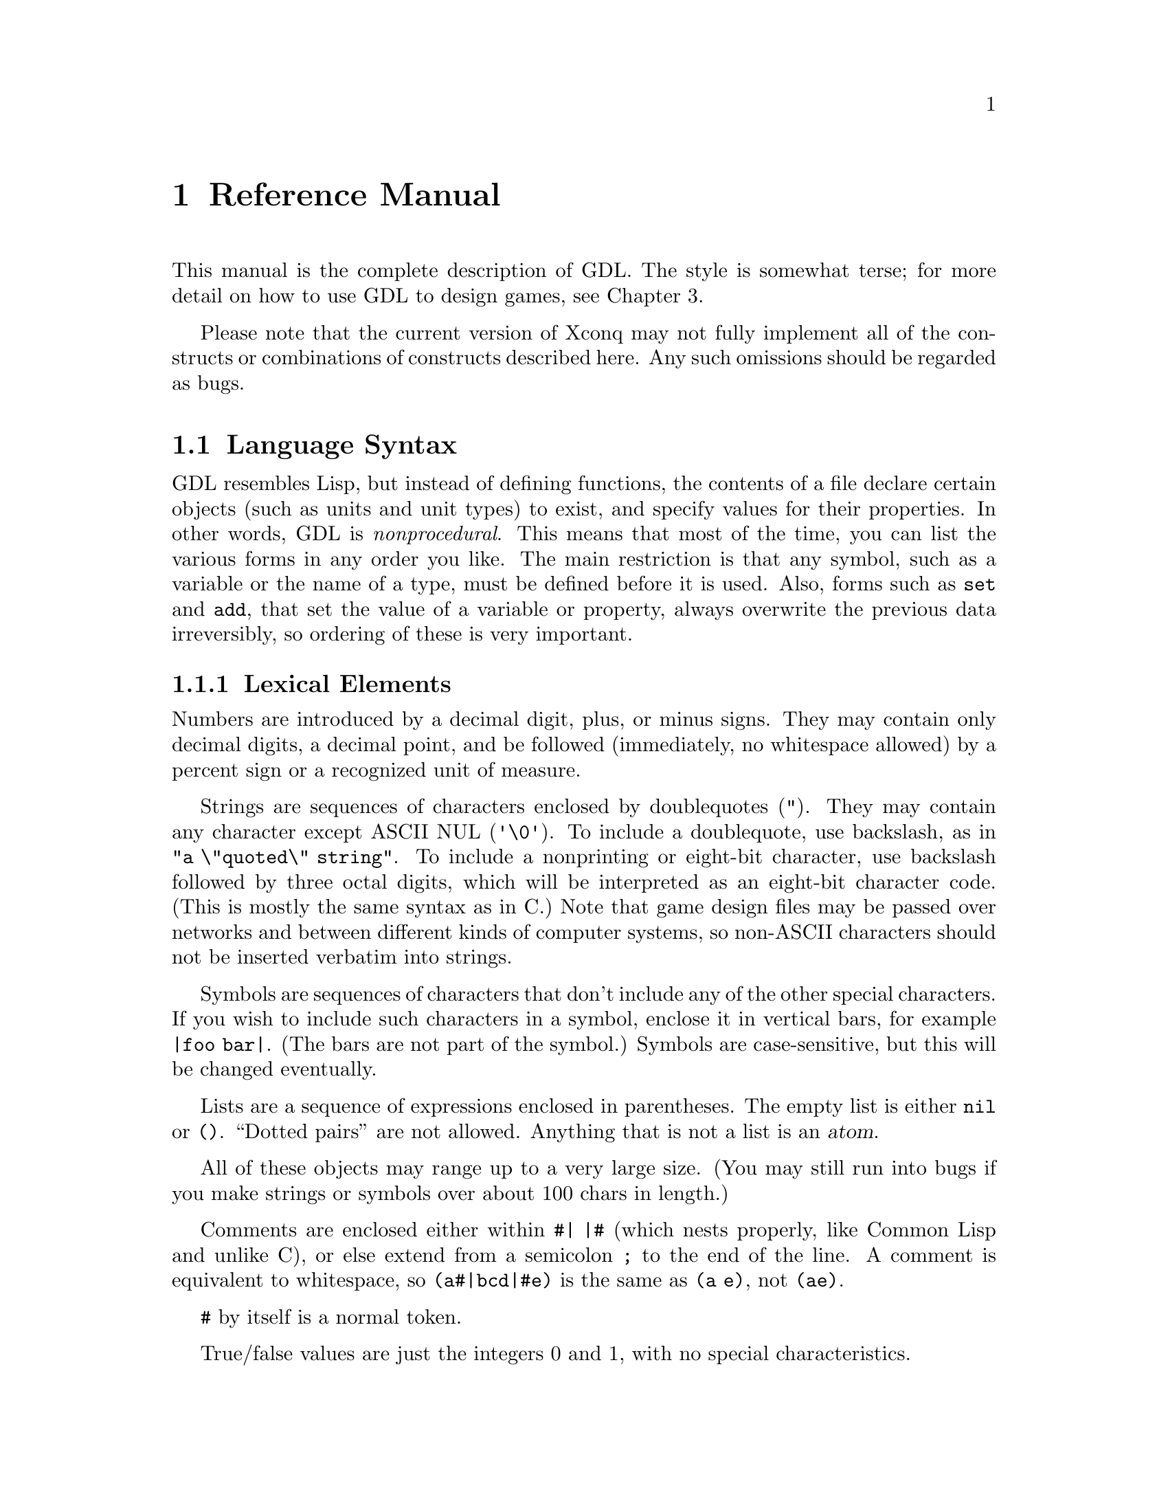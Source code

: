 @node Reference Manual,,,

@chapter Reference Manual

This manual is the complete description of GDL.
The style is somewhat terse; for more detail on how to
use GDL to design games, see Chapter 3.

Please note that the current version of Xconq may not fully
implement all of the constructs or combinations of constructs
described here.  Any such omissions should be regarded as bugs.

@section Language Syntax

GDL resembles Lisp, but instead of defining functions,
the contents of a file declare
certain objects (such as units and unit types) to exist,
and specify values for their properties.
In other words, GDL is @emph{nonprocedural}.
This means that most of the time, you can list the various
forms in any order you like.
The main restriction is that any symbol, such as a variable
or the name of a type, must be defined before it is used.
Also, forms such as @code{set} and @code{add}, that set the
value of a variable or property,
always overwrite the previous data irreversibly, 
so ordering of these is very important.

@subsection Lexical Elements

Numbers are introduced by a decimal digit, plus, or minus signs.
They may contain only decimal digits, a decimal point, and be followed
(immediately, no whitespace allowed)
by a percent sign or a recognized unit of measure.

Strings are sequences of characters enclosed by doublequotes (@code{"}).
They may contain any character except ASCII NUL (@code{'\0'}).
To include a doublequote, use backslash, as in @code{"a \"quoted\" string"}.
To include a nonprinting or eight-bit character,
use backslash followed by three octal
digits, which will be interpreted as an eight-bit character code.
(This is mostly the same syntax as in C.)
Note that game design files may be passed over networks
and between different kinds of computer systems,
so non-ASCII characters should not be inserted verbatim into strings.

Symbols are sequences of characters that don't
include any of the other special characters.  If you wish to include such
characters in a symbol, enclose it in vertical bars,
for example @code{|foo bar|}.
(The bars are not part of the symbol.)
Symbols are case-sensitive,
but this will be changed eventually.

Lists are a sequence of expressions enclosed in parentheses.
The empty list is either @code{nil} or @code{()}.
``Dotted pairs'' are not allowed.
Anything that is not a list is an @dfn{atom}.

All of these objects may range up to a very large size.
(You may still run into bugs if you make strings or symbols
over about 100 chars in length.)

Comments are enclosed either within @code{#| |#} (which nests properly,
like Common Lisp and unlike C), or else extend from a semicolon
@code{;} to the end of the line.  A comment is equivalent to whitespace,
so @code{(a#|bcd|#e)} is the same as @code{(a e)}, not @code{(ae)}.

@code{#} by itself is a normal token.

True/false values
are just the integers 0 and 1, with no special characteristics.

@deffn GlobalConstant @code{true}
@end deffn
@deffn GlobalConstant @code{false}
These constants are symbolic forms for @code{1} and @code{0}.
They are identical to numbers,
but more descriptive for parameters that are boolean-valued.
@end deffn

Unit, material, and terrain types are distinct objects.
However, they can be considered to have numeric ``indices''
assigned in order of the types' definition.  These numbers
are not directly visible in GDL, but they often affect sorting
and ordering.

@subsection Conventions Used

Descriptions of values in this manual follow the conventions listed here.

For parameters described as @var{t/f},
both @code{1}, @code{0} and @code{true}, @code{false} may be used.
Parameters described as @var{n} and @var{n%} are numbers.
Parameters described as @var{dist} or @var{length}
are also numbers, but are in the unit of measure for lengths.
Parameters described as @var{str} or @var{string} are strings.

Parameters described as
@var{u} or @var{ui}, @var{m} or @var{mi}, and @var{t} or @var{ti},
are values that must be unit, material, or terrain types, respectively.

Parameters described as @var{utype-value-list} match unit types with values.
They can have several forms:

@itemize
@item
@code{(n1 n2 ...)} matches @code{n1} with type 0, etc in order.
@item
@code{((u1 n1) (u2 n2) ...)} evaluates @code{u1} to get a unit type,
then matches it with @code{n1}.  @code{u1} etc may also be a list of
types, in which case all the types get matched with @code{n1}.
@end itemize

Other types of lists, such as those defined as @var{side-value-list},
are interpreted similarly.  For all of these, multiple assignments to
the same type etc will overwrite quietly.

@subsection Forms and Evaluation

A @dfn{form} is either any single expression that appears in the file.
A GDL file consists of a sequence of forms.
Most forms of interest will be lists
whose first element is a symbol identifying the form.
For instance, a form beginning with the symbol @code{side}
declares a side object.
When the file containing such a form is read, @i{Xconq} will
create a side object and fill in any properties as specified by the form.
(Properties are like properties or attributes - most GDL objects
have some.)

In most contexts, @i{Xconq} will @dfn{evaluate} an expression
before using it, such as when filling in an object's property.
Numbers and strings evaluate to themselves, while symbols
evaluate to their bindings, as set by @code{set} or @code{define}.
Lists evaluate to a list of the same length, but with all the elements
evaluated, unless the first element of the list is a function.
In that case,
the remaining elements of the list are evaluated and given to the
function, and its result will be the result.

@subsection Tables

A @dfn{table} is a two-dimensional array of values indexed by types.
Indices can be any pair of unit, material, or terrain type.
The set of tables is fixed by @i{Xconq}, and all are described below.

@deffn Form @code{table} table-name items@dots{}
This is the general form to fill in a table.
The table named by @var{table-name} is filled in from the @var{items}.
If an item is an atom, then every position in the
table is filled in with that item, overwriting any
previously-specified values.
If an item is a list, it must be a three-element list
of the form @code{(@var{type1} @var{type2} @var{value})}.
If both @var{type1} and @var{type2} are single types,
then @var{value} will be put into the table at the position
indexed by the two types.
If one of @var{type1} or @var{type2} evaluates to a list,
@i{Xconq} will iterate over all members of the list while
keeping the other type constant,
while if both @var{type1} and @var{type2} are lists,
then @i{Xconq} will iterate over all pairs from the two lists.
The values used during iteration depend on whether the @var{value}
is a list.  If @var{value} is an atom, then that value will just
be used on every iteration.  If a list, then @i{Xconq} will
use successive elements of the list while iterating.

If the first member of @var{items} is the symbol @code{add},
then the rest of the items will add to the existing contents
of the table rather than clearing to its default value first.
@end deffn

The following forms are all equivalent:
@example
(table foo (a y 1) (b y 2) (c y 3) (a z 9) (b z 9) (c z 9))

(table foo ((a b c) y (1 2 3)) ((a b c) (z) 9))

(define v1 (a b c))
(table foo (v1 y (1 2 3)) (v1 z 9))

(table foo ((a b c) (y z) ((1 2 3) (9 9 9))))

(table foo (a y 1) (b y 2) (c y 3))
(table foo add ((a b c) z 9))
@end example

@subsection Modifying Objects

Since forms normally define or create new objects,
GDL defines the @code{add} form to modify existing objects.
 
@deffn Form @code{add} objects property new-values@dots{}
This form evaluates the atom or list @var{objects} to arrive at the
set of objects to be modified.
Then it uses the @var{new-values} to write new data into
the property named @var{property} of those objects.
The @var{new-values} may be a single number or string, or a list.
@end deffn

@subsection Symbols

Most of the symbols used in a game module are the predefined ones
described in this manual.
Others are attached to types when the types are defined,
and still others name objects like units and sides.
You can also define and set your own symbols to arbitrary values.

@deffn Form @code{define} symbol value
This form defines the symbol @var{symbol} to be bound to the
result of evaluating @var{value}.
If @var{symbol} is already defined, @i{Xconq} will issue a warning,
and ignore this form.
@end deffn

@deffn Form @code{set} symbol value
This form rebinds the already-bound symbol @var{symbol}
to be bound to the result of evaluating @var{value}.
If @var{symbol} is @emph{not} bound already,
then @i{Xconq} will issue a warning, but proceed anyway.
@end deffn

@deffn Form @code{undefine} symbol
This form destroys any binding of the @var{symbol}.
This is allowed for any symbol, including already-unbound symbols.
@end deffn

@subsection Lists

@deffn Function @code{quote} xxx@dots{}
This function prevents any evaluation of @var{xxx}.
(This implies that the abovementioned evaluation of the argument
list does @i{not} happen for this ``function''.)
@end deffn

@deffn Function @code{list} xxx@dots{}
This function makes a list out of all the @var{xxx}.
@end deffn

@deffn Function @code{append} xxx@dots{}
This function appends all the @var{xxx} (which may be
lists or not) into a single list.  Non-lists will appear
as though they were single-element lists.
@end deffn

@deffn Function @code{remove} list1 list2
This function removes the members of @var{list1} from @var{list2},
returning the result.
@end deffn

@section Game Modules

The game module declaration supplies information about the file as a whole.
It is optional; if missing, @i{Xconq} will get the module's
name from its file name, and supply defaults for the other properties.

@deffn Form @code{game-module} [name] properties@dots{}
This form defines the properties of this game module.
The optional @var{name} is a string that will be used to look up
the module in libraries.
If the @var{name} is supplied, then this form is considered to be the
definition of the module, and overwrites any
@code{game-module} form previously appearing in this file.
If @var{name} is missing, then this form will modify the
existing description of the module.
@end deffn

@deffn ModuleProperty @code{title} string
If defined, this property is the name by which the module will be displayed to
players.  It is not used internally, so the name can be modified freely
(unlike the module's name, which may appear in other modules).
Defaults to the module's name. 
@end deffn

@deffn ModuleProperty @code{blurb} string
This property is a one-line description that users will see when they
are deciding whether to play the module.
It will be displayed without any modification:
@example
Welcome to my nightmare! (version 1.0 with stronger goblins)
@end example
Defaults to @code{""}.
@end deffn

@deffn ModuleProperty @code{picture-name} string
This property is the name of a picture that may be displayed along
with the module's blurb, by those interfaces that support such pictures.
Defaults to @code{""}.
@end deffn

@deffn ModuleProperty @code{base-game} t/f
@end deffn

@deffn ModuleProperty @code{instructions} strings@dots{}
This property is a list of strings that are the instructions on how to play
the game.  Defaults to @code{()}.
@end deffn

@deffn ModuleProperty @code{notes} strings@dots{}
This property is a list of strings comprising the set of
detailed player's notes for the module.
Both the list and each string in the list can be of any length.
When displayed, the strings are all concatenated together, so the division
into strings here is just for convenience.
How these are displayed is up to the interface, but in general an empty
string signals a new paragraph.
Defaults to @code{()}.
@end deffn

@deffn ModuleProperty @code{design-notes} strings@dots{}
This property is a list of strings that are notes addressed to game designers.
Defaults to @code{()}.
@end deffn

@deffn ModuleProperty @code{version} string
This property is the version of the module.
Defaults to @code{""},
which indicates that the module's version is undefined.
@end deffn

@deffn ModuleProperty @code{program-version} versions
This property dentifies @i{Xconq} versions for which this module
is appropriate.
If specified, then players will get a warning if they attempt to use this
module with an inappropriate version of @i{Xconq}.
Possible forms include a string, which allows the module only for
exactly matching version of @i{Xconq},
and @code{(@var{comparison} @var{version})},
which allows versions satisfying the @var{comparison} test,
which may only be @code{>=} or @code{<=}.
So for instance
@example
(game-module "foo" (program-version (>= "7.0.3")))
@end example
is claimed to only work for versions 7.0.3 or later.
Defaults to @code{""}, which means that the module is appropriate for
any version of @i{Xconq}.

Notes that the @code{program-version} is strictly a heuristic to forewarn
players; in practice it can be very difficult to know which modules work
with which programs.  (The problems are similar to those encountered
by programmers using different compiler versions on their programs.)
@end deffn

@deffn ModuleProperty @code{base-module} name
This property is the name of a module that must be loaded first.
It is similar in effect to @code{include}.
@end deffn

@deffn ModuleProperty @code{default-base-module} name
This property specifies the name of a module that will be loaded
if this module is given as the ``top-level'' module,
such as via @code{-g} on a command line.

This is to prevent disasters when a library module that is
used only by other modules is instead loaded as if it were
a full game design.
@end deffn

@subsection Variants

Variants are options chosen by players at the start of a game.
A generic variant includes information that will be used for displaying
the choice to players, the acceptable range of choices, a default
choice, and additional forms that may be evaluated if particular
values were chosen.  Variant values are always numbers.

@deffn ModuleProperty @code{variants} items@dots{}
This property defines named variants on this module.
Variants appear as startup options for the game.
The items have the form
@code{([@var{name}] @var{type} [@var{range/default}] [@var{clauses}])}.
The @var{name} is a string or symbol used to identify the choice to
the players, the @var{type} says what sort of change is being enabled,
@var{range/default} supplies a range of values and a default value
among them,
and @var{clauses} is a list of the form @code{(@var{value} @var{forms}@dots)}.
A game module may specify any number of variants.
Defaults to @code{()}.
@end deffn

A number of commonly useful variant types are predefined.

@deffn VariantType @code{world-size} [ width [ height [ circumf [ lat [ lon ] ] ] ] ] [ clauses ]
This variant allows players to choose the size of the world.
The sizes will default to the values in this variant's data.
(@var{width} and @var{height} can be lists of the form @code{(lo dflt hi)},
with the obvious interpretation??)
@end deffn

@deffn VariantType @code{world-seen} [ dflt ] [ clauses ]
This variant allows players to choose whether
the terrain of the world will be known at the start of the game.
The default setting will be the value @code{dflt},
which may be either @code{true} or @code{false}.
@end deffn

@deffn VariantType @code{see-all} [ dflt ] [ clauses ]
This variant allows players to choose whether everything will be seen
always, as with the global variable @code{see-all}.
The default is set by @code{dflt}.
@end deffn

@deffn VariantType @code{sequential} [ dflt ] [ clauses ]
This variant allows players to choose whether to move
simultaneously during a turn, or one at a time.
The default is set by @var{dflt}.
@end deffn

@deffn VariantType @code{real-time} [ total [ perside [ perturn ] ] ] [ clauses ]
This variant allows players to choose realtime limits on the game.
The value will default to the values in this variant's data.
@c but what about upper/lower limits?
@end deffn

@subsection Including Other Modules

You can include one game module in another.

@deffn Form @code{include} [if-needed] module-name [variant-settings]
This form has the effect of inserting the contents
of @var{module-name} into the current position in the module.
@code{game-module} forms in the included module are not inserted,
although they are remembered and may appear in displays.
@i{Xconq} will fail completely if the included module cannot be found.

Unlike C etc, the same module cannot be included more than once; you will
get a warning and the module will not be loaded.
@end deffn

Note that the module names are not file names,
so that system-specific features like directories and devices
cannot be included.
The mapping between module name and file name is interface-specific,
so if you want to distribute a module, you should make sure all the
module names don't have anything nonportable embedded.
Alphanumeric characters and hyphens are guaranteed to be portable.

@subsection Conditional Loading

You can control which forms in a module are actually evaluated
by using conditional loading.

@deffn Form @code{if} test-form sym
@end deffn
@deffn Form @code{else} sym
@end deffn
@deffn Form @code{end-if} sym
If @var{test-form} evaluates to @code{true},
then all subsequent forms, up until the matching @code{else}
or @code{end-if}, will be evaluated.
If @code{false}, then the forms will be read but not evaluated.
All forms inside the conditional must be syntactically correct.
@end deffn

@node World Design, Distances and Elevations, Language, Game Design

@section The World

The world consists of one @dfn{area},
which is regular in shape and consists of a number of @dfn{cells}.
Each cell has a type of terrain and a number of optional data values.
Each kind of per-cell data will be called a @dfn{layer} of the area.

@deffn Form @code{world} [ circumference ] properties@dots{}
This form defines the properties of the world as a whole.
@end deffn

@deffn WorldProperty @code{circumference} dist
This property is the distance around the entire world (as a sphere).
Default is @code{360}.
@end deffn

@deffn WorldProperty @code{axial-tilt} n
This property defines the extremes of seasonal changes.
@end deffn

@deffn Form @code{area} [ width [ height ] ] [ restriction ] properties@dots{}
This form defines the playing area of the world.
The @var{restriction} identifies how to get data for this area from
subsequent forms that are based on larger areas.
@end deffn

@deffn AreaRestriction @code{restrict} w h x y
This is a special form that specifies that subsequent layers in an
area of size w x h will be offset by x,y and then read into the
actual area.  (This is useful for setting up a game that needs
only a subset of a full map.)

Note that an area restriction is not a property, and must
always appear before any properties in an area form.
@end deffn

@deffn AreaProperty @code{width} n
@end deffn
@deffn AreaProperty @code{height} n
These properties are the width and height of the world,
as measured in cells.
Allowable values range from 3x3
up to 32767x32767, which is one billion cells!
If only one of these is given, then the other defaults to the same value.
If neither has been given, then they default to @code{60} and @code{30},
respectively.
@end deffn

In the case of a cylinder, the world wraps around
in the x direction, and the width is the diameter of the cylinder,
while the height is just the
height in the usual sense.
A hexagon world is flat on the top and bottom; its width is
measured across the middle height, which is the largest span,
and height is the same
as for cylinders.  Here are some crude pictures, first of an 8x6 cylinder:
@example
# # # # # # # #
 : : + + : : : :
: : : + ^ : : :
 : : : : : : : :
: : : : ^ : : :
 # # # # # # # #
@end example

This world is an 8x7 hexagon:
@example
   # # # # # 
  # : + + : #
 # : : + ^ : #
# : : + ^ : : #
 # : : : : : #
  # : : ^ : #
   # # # # # 
@end example

There are two kinds of properties that an area may have:
scalar values such as latitude, 
and layer values such as terrain and elevation.

@deffn AreaProperty @code{latitude} n
This property is the offset, in cells, from the equator of the middle of the area
(height / 2).
Defaults to @code{0}.
@end deffn
@deffn AreaProperty @code{longitude} n
This property is the offset, in cells, from the ``Greenwich Meridian''
of the world.
Defaults to @code{0}.
@end deffn

@subsection Layers

@dfn{Layers} constitute the bulk of data about an area of the world.
Each layer assigns a value to each cell in the area;
examples include cell terrain, temperatures, elevations, and so forth.
Since there may be many cells in a layer with the same values,
each layer uses a common run-length encoding scheme.
In this scheme, each horizontal band of cells
is a separate text string, and the contents of the string encode
individual numeric values, one for each cell.
The encoding uses the characters @code{a..~} and @code{:..[}
for 0 through 63,
and decimal digits followed by commas (or the end of the string)
for all other numbers.
An optional @code{-} is allowed, and indicates a negative value.
Runs of constant value are prefixed with their length, in decimal.
The character @code{*} separates run lengths from values expressed
as digits.
Thus, the string
@example
"40adaa100,2*-99"
@end example
represents 46 values in all: 40 zeroes, a three, 2 more zeros, a 100,
and two -99s.
Although this format is quite unreadable,
it has the advantages of compactness and portability;
the expectation is that most layer editing will be done on-line.
Note that the run encoding is entirely optional.

The following subforms at the beginning of layer data have special effects:

@deffn LayerSubform @code{constant} n
This subform causes every value in the layer to be set to @var{n}.
@end deffn

@deffn LayerSubform @code{subarea} x y w h
This subform indicates that the layer data should be positioned at the given
rectangle in the layer.
@end deffn

@deffn LayerSubform @code{xform} mul add
This subform has the effect of first multiplying the raw value by @var{mul},
then adding @var{add} and storing the result into the layer.
@end deffn

@deffn LayerSubform @code{by-bits}
@end deffn

@deffn LayerSubform @code{by-char} str
This subform specifies that the characters in @var{str} give the
encodings of values in the layer.
The first character in @var{str} encodes 0, the second encodes 1,
and so forth.
@end deffn

@deffn LayerSubform @code{by-name} name-list
[what is the syntax of name-list exactly?]
This subform is for generic worlds that are useful across multiple game designs.
The value/name pairs allow for the matching of terrain types by name,
so that if, say,
the ``sea'' terrain type was type #0 in one game and type #4 in another,
the world would have sea in all the same places after it was read in.
In practice, only a few worlds are this general.
If a named terrain type is not present, @i{Xconq} will warn about it
and substitute type 0.
@end deffn

@deffn AreaProperty @code{terrain} layer-data@dots{}
This property is the actual layer of terrain types for cells.
@end deffn

@deffn AreaProperty @code{aux-terrain} terrain-type layer-data@dots{}
This property fills in values for borders, connections, and coatings.
For border and connection terrain,
the value is a six-bit number (0..63),
with a bit turned on in each direction that there is a border
or connection.
For coating types, the value is the depth of the coating.
@end deffn

@deffn AreaProperty @code{features} feature-list layer-data@dots{}
This property specifies the nature and location of all geographical features.
The @var{feature-list} is a list of lists, where each sublist has the form
@code{([@var{id}] @var{typename} @var{name} [@var{super}])}
where @var{id} is the numerical id referenced in the layer data
(defaults to feature's position in the @var{feature-list}),
@var{typename} is a symbol or string giving the general type of feature
(such as @code{bay}),
@var{name} is the name of the feature
(such as @code{"Bay of Bengal"}),
and @var{super} is the optional id of another feature that
incorporates this feature.
@end deffn

@deffn AreaProperty @code{material} material-type layer-data@dots{}
This property declares the quantity of the given @var{material-type}
in each cell of the area.
@end deffn

@deffn AreaProperty @code{people-sides} layer-data@dots{}
This property says which side the people of each cell are on.
A @var{side-encoding} of @code{exact} assigns 0 to independence (no side),
1 to the first side, and so forth; otherwise, the encoding is a list
of side names/ids and numbers.
@end deffn

@subsection Distances and Elevations

@deffn AreaProperty @code{elevations} layer-data@dots{}
This property is the world elevation data itself.
If any elevation falls outside the min/max elevation range
for the terrain type of the cell, then it
will be truncated appropriately.
Defaults to @code{0} for each cell.
@end deffn

@deffn AreaProperty @code{cell-width} dist
This property is the distance across a single cell,
expressed as units of elevation.  Defaults to @code{1}.
@end deffn

@subsection Temperatures

Each type of terrain has a temperature range in which it may be found.
Any calculation that would fall outside this range will be clipped.

The temperature can be set to have a given value at a given elevation.
All air temperatures will be interpolated appropriately.

@deffn GlobalVariable @code{temperature-floor} n
This variable is the lowest possible temperature.
Defaults to @code{0}.
@end deffn

@deffn GlobalVariable @code{temperature-floor-elevation} n
This variable is the elevation at which the temperature is always at
@code{temperature-floor}.
Defaults to @code{0}.
@end deffn

@deffn AreaProperty @code{temperatures} layer-data@dots{}
This property contains the temperature data itself.
If any temperature falls outside the min/max temperature range, then it
will be truncated appropriately.
Defaults to @code{0} for each cell.
@end deffn

@subsection Winds

Winds are defined as having a nonnegative force and a direction.

@deffn AreaProperty @code{winds} layer-data@dots{}
This property contains the force and direction of the prevailing
winds in each cell.
@end deffn

@subsection Clouds

Cloud cover is defined as a layer over the terrain, with
a bottom and top and density for each cell.
In the example below, @code{o} and @code{O} represent
different densities of cloud, and @code{-} show the tops
and bottoms, while @code{^} shows the ground.
@example
    ----     -
  --oOOo --  O
  OOoOOo oo--O
  --oOO- --OOO
    ---    ---
^^^^^^^^^^^^^^^^
@end example

@deffn AreaProperty @code{clouds} layer-data@dots{}
This property is the degree of cloud cover over each cell.
A value of @code{0} corresponds to clear skies.
@end deffn

@deffn AreaProperty @code{cloud-bottoms} layer-data@dots{}
This property is the altitude above the ground of the bottoms
of the clouds.
@end deffn

@deffn AreaProperty @code{cloud-heights} layer-data@dots{}
This property is the vertical thickness of the cloud cover
in each cell.
@end deffn

@section Sides

@deffn Form @code{side} [id] properties@dots{}
This form has the effect of declaring a side to exist.
If the number or symbol @var{id} is supplied and
matches that of a side that has already been created,
then the properties will modify the pre-existing side.
Otherwise a new side object will be created,
with a arbitrarily-chosen numeric id ranging between 1 and @code{sides-max}.
If the given @var{id} is a symbol, then the side's numeric id will be
bound to that symbol.
@end deffn

@deffn GlobalVariable @code{sides-min} n
@end deffn
@deffn GlobalVariable @code{sides-max} n
These variables are the minimum and maximum number of sides that may exist in
a game.  Defaults are to @code{1} and the internal parameter @code{MAXSIDES},
which is usually around 7.
@code{MAXSIDES} can only be changed by recompiling @i{Xconq}.
@end deffn

@deffn Form @code{side-defaults} properties@dots{}
This form sets the defaults for all newly-created sides declared
subsequently.
These defaults will be set before the new side's properties are interpreted.
This form has no effect on existing sides or on side declarations that
modify existing sides.
@end deffn

@subsection Name and Related Properties

If the game design allows, all of these properties can be set at startup by
the players (see <side config> and below).
Omission of some of these results in suppression or substitution,
depending on the interface and the situation.
Omission of all name properties allows the side to go unmentioned,
which is useful when the concept of ``side'' is useless or
confusing to a player (as in some adventure games).
All of these properties may be set at any time by any player.

@deffn SideProperty @code{name} str
This property is the proper name of a side, as a country or alliance name.
Examples include @code{"Axis"} and @code{"Hyperborea"}.
Defaults to @code{""}.
@end deffn

@deffn SideProperty @code{long-name} str
This property is the long form of a side's name,
as in @code{"People's Republic of Hyperborea"}.
Defaults to be the same as the side's name.
@end deffn

@deffn SideProperty @code{short-name} str
This property is an short name or acronym for the side,
often just the letters of the long name, as in @code{"PRH"}.
Defaults to @code{""}.
@end deffn

@deffn SideProperty @code{noun} str
This property is the name of an individual unit or person
belonging to the side.
Defaults to @code{""}, which suppresses any mention of the side
when (textually) describing the individual.
@end deffn

@deffn SideProperty @code{plural-noun} str
This property is what you would call a group of individuals.
Defaults to the most common plural form of the @code{noun}
(in English, the default pluralizer adds an ``s''),
so any alternative plural noun, such as @code{"Chinese"},
will need an explicit @code{plural-noun} value.
@end deffn

@deffn SideProperty @code{adjective} str
This property is an adjective that can be used of individuals on the side,
as in @code{"Spanish"}.
Defaults to @code{""}, which suppresses use of the adjective.
@end deffn

As a complete example, a side named @code{"Poland"} would have a long name
@code{"Kingdom of Poland"}, short name @code{"Po"},
noun @code{"Pole"}, plural noun @code{"Poles"},
and adjective @code{"Polish"}.

@deffn SideProperty @code{color} str
This property is a comma-separated list of colors that represents the side.
Defaults to @code{"black"}.
@end deffn

@deffn SideProperty @code{emblem-name} str
This property is the name of a graphical icon that represents the side.
An emblem name of @code{"none"} suppresses any emblem display for the side.
Defaults to @code{""}, which gives the side a randomly-selected emblem.
@end deffn

@deffn SideProperty @code{names-locked} t/f
If the value of this property is @code{true},
then the player cannot modify any of the side's names.
Defaults to @code{false}.
@end deffn

@subsection Side Class

@deffn SideProperty @code{class} str
This property is a side's class, which is a keyword that characterizes the side.
Any number of sides may be in the same class.
Defaults to @code{""}.
@end deffn

@subsection Status in Game

Once a side is in the game, it can never be totally removed.
However, sides can become inactive.

@deffn SideProperty @code{active} t/f
This property is @code{true} if the side is still actively participating in the game.
If the side has won, lost, or simply withdrew, this will be @code{false}.
Any units on a side not in the game are effectively frozen statues;
they don't do anything, and are untouchable by anyone else.
Defaults to @code{true}.
@end deffn

@deffn SideProperty @code{status} lose/draw/win
This property tells how this side did in the game.  Defaults to @code{draw}.
@end deffn

@deffn GlobalConstant @code{win}
@end deffn
@deffn GlobalConstant @code{draw}
@end deffn
@deffn GlobalConstant @code{lose}
These constants are the different possible values for a side's status.
@end deffn

@deffn SideProperty @code{advantage} n
@end deffn
@deffn SideProperty @code{advantage-min} n
@end deffn
@deffn SideProperty @code{advantage-max} n
Initial and min/max limits on advantage for the side.
All default to the values of the corresponding global variables.
@end deffn

@subsection Side Relationships

By default, sides are neutral with respect to each other.

Control is a situation where one side
can observe and move another side's units, but not vice versa.
The controlling side can also just take the units of the controlled side.
If the controlled side loses or resigns, then the controlling side
automatically gets everything.
Both sides must agree to this relationship.

@deffn SideProperty @code{controlled-by} side
This property refers to the side controlling this one.
If 0, then the side is not under control.
Defaults to @code{0}.
@end deffn

The closest side relationship is one of trust.
A trusted side unit's may do anything at any time,
including entering and leaving units on the other side,
consuming the other side's materials, and so forth.

@deffn SideProperty @code{trusts} side-value-list
This property is true for any side that is trusted by this side.
Note that this relationship need not be symmetrical.
Defaults to @code{false} for all sides.
@end deffn

Note that these parameters apply only to relationships as enforced by
@i{Xconq}.  In an actual game, both human and robot sides can make agreements
and have positive/negative opinions about the other sides.

@deffn SideProperty @code{trades} side-value-list
This property defines the trading relationship with other sides.
Defaults to @code{0} for all sides.
@end deffn

@subsection Numbering Units

@deffn SideProperty @code{next-numbers} utype-value-list
This property gives the next serial numbers that will be assigned to units
acquired by this side.
Defaults to @code{1} for each unit type (Dijkstra notwithstanding,
that's still where people start numbering things).
@end deffn

If the unit is of a type that gets numbered
(@code{assign-number} property is true),
then any unit of that type, acquired by any means whatsoever,
will be assigned the @code{next-numbers} value for that type
and @code{next-numbers} will be incremented.

@subsection Side-Specific Namers

A side can have its own set of namers (see below)
that will be used for units
and geographical features associated with that side.

@deffn SideProperty @code{unit-namers} utype-value-list
This property specifies which namers will be used with which types
that the side starts out with or creates new units.
These will not be run automatically on captured units or gifts.
Defaults to @code{""} for each unit type.
@end deffn

@deffn SideProperty @code{feature-namers} feature-type-value-list
This property specifies which namers to use with which geographical
features in the side's initial country (if if has one).
Defaults to @code{()}.
@end deffn

@subsection Tech Levels

The tech level of a side determines what it can do with each type of unit.

@deffn SideProperty @code{tech} utype-value-list
This property assigns a tech level to each unit type named.
Defaults to @code{0} for each unit type.
@end deffn

@deffn SideProperty @code{init-tech} utype-value-list
This property is the tech level at the beginning of the current turn.
Defaults to @code{0} for each unit type.
@end deffn

@subsection Views

These properties are necessary only if the relevant globals
are set a certain way (@code{see-all} is false, etc).

@deffn SideProperty @code{terrain-view} layer-data@dots{}
This property is the side's current knowledge of the world's terrain.
Defaults to @code{()}.
@end deffn

@deffn SideProperty @code{unit-view} layer-data@dots{}
This property is the side's current knowledge of the world.
Defaults to @code{()}.
@end deffn

@deffn SideProperty @code{unit-view-dates} layer-data@dots{}
This property is the turn number at which the unit view data
in the corresponding cell of the @code{unit-view} was set.
Defaults to @code{()}.
@end deffn

@subsection Interaction

@deffn SideProperty @code{turn-time-used} seconds
This property is the number of (real) seconds
that this side has been moving units during the present turn.
Defaults to @code{0}.
@end deffn

@deffn SideProperty @code{total-time-used} seconds
This property is the number of (real) seconds that
this side has been moving units during the course of the game.
Defaults to @code{0}.
@end deffn

@deffn SideProperty @code{timeouts} n
This property is the number of ``time outs'' a side gets for the game.
Defaults to @code{0}.
@end deffn

@deffn SideProperty @code{timeouts-used} n
This property is the number of ``time outs'' a side has already used up.
Defaults to @code{0}.
@end deffn

@deffn SideProperty @code{finished-turn} t/f
This property is true if the side has declared that it is finished moving
things during this turn.
Defaults to @code{false}.
@end deffn

@deffn SideProperty @code{willing-to-draw} t/f
This property is true if the side will go along
with any other side that wants to end the game in a draw.
Defaults to @code{false}.
@end deffn

@deffn SideProperty @code{respect-neutrality} t/f
@end deffn

@deffn SideProperty @code{real-timeout} seconds
This property is the number of (real) seconds to wait before declaring the
side to be finished with this turn.
Defaults to @code{-1}, which waits forever.
@end deffn

@deffn SideProperty @code{task-limit}
This property is the maximum number of tasks a unit is allowed to stack up.
@end deffn

@subsection Doctrine

Doctrines are objects that units consult to decide about individual behavior.

@deffn SideProperty @code{doctrines} utype-property-groups@dots{}
This property is the side's unit-type-specific doctrine.
Each @var{utype-property-group} has the form
@code{(@var{unit-types} doctrine)}.
Defaults to @code{()}.
@end deffn

@deffn SideProperty @code{doctrines-locked} t/f
This property says whether the docrine-unit type correspondence
for the side may be altered during the game.
This property does not control whether or not the properties
of the doctrines may be altered.
Defaults to @code{false}.
@end deffn

@deffn Form @code{doctrine} [id] properties@dots{}
This form creates a doctrine with the given id and properties.
@end deffn

@deffn DoctrineProperty @code{ever-ask-side} t/f
This property is the true if the unit may ask the player for what to do,
instead of picking some default activity.
@end deffn

@deffn DoctrineProperty @code{avoid-bad-terrain} n%
This property is the probability that the unit will not enter
unhealthy terrain, even if it delays meeting goals.
Unhealthy means higher attrition and accident probs, materials
consumed faster than replaced, slower movement.
Defaults to @code{0}.
@end deffn

@deffn DoctrineProperty @code{repair-at} n%
This property indicates that when the unit's hp is at @var{n%} of max,
make a plan to repair.
Defaults to @code{50}.
@end deffn

@deffn DoctrineProperty @code{resupply-at} n%
This property indicates that when the level of a
operationally-consumed material is at @var{n%}
of capacity, try to resupply.
Defaults to @code{50}.
@end deffn

@deffn DoctrineProperty @code{rearm-at} n%
This property indicates that when the level of a
combat-consumed material is at @var{n%}
of capacity, try to resupply.
Defaults to @code{50}.
@end deffn

@deffn DoctrineProperty @code{locked} t/f
This property is true if the properties of the doctrine
cannot be modified by the side's player during the game.
Defaults to @code{false}.
@end deffn

@subsection Other

@deffn SideProperty @code{self-unit} unit
This property is the id of a unit that represents the side itself.
Defaults to @code{0}, which means that no unit represents the side.
See below for more details on self units.
@end deffn

@deffn SideProperty @code{priority} n
The order in which the side will get to act, relative to other sides
and to units.
Defaults to @code{0}.
@end deffn

@deffn SideProperty @code{scores} (skid val)@dots{}
This property is the current values of any numeric scores being
kept for the side.  It is a list of pairs of scorekeeper id and value.
Defaults to @code{()}.
@end deffn

@deffn Form @code{independent-units} properties@dots{}
Like the @code{side} form, but sets properties for independent units.
@end deffn

@deffn SideProperty @code{ui-data} data@dots{}
This property contains interface-specific data for the side.
This is mainly for preservation across game save/restores,
and its form is defined by the interface.
@end deffn

@deffn SideProperty @code{ai-data} data@dots{}
This property is information about the AIs associated with a side.
The format and content of @var{data} is determined by the type(s)
of the AIs.
Defaults to @code{()}.
@end deffn

@section Players

Player objects are rarely necessary when building game designs;
they typically only appear in saved games,
in order to ensure that the same players get the same sides
upon restoration.

@deffn SideProperty @code{player} id
This property is the unique identifier of a player that is running this side.
Defaults to @code{0}, which means that no player has been assigned
to the side.
@end deffn

@deffn Form @code{player} [id] properties@dots{}
This form defines a player.
If the @var{id} is supplied and matches the id of an existing player,
then the player object is updated using the @var{properties},
otherwise a new player object will be created,
using the given @var{id} if supplied, otherwise creating a new value.
@end deffn

@deffn GlobalVariable @code{player-sides-locked} t/f
This variable is @code{true} if the player/side assignment may not
be changed while the game is starting up.
Defaults to @code{false}.
@end deffn

The number of players must always be less than the number of sides
(sides without players just don't do anything).

@deffn PlayerProperty @code{name} str
This property identifies the player by name.
Defaults to @code{""}.
@end deffn

@deffn PlayerProperty @code{config-name} str
This property identifies a particular set of doctrine and other definitions
that the player is using.
Defaults to @code{""}.
@end deffn

@deffn PlayerProperty @code{display-name} str
This property identifies the display being used by the player's interface.
The interpretation of this value is dependent on the interface in use.
Defaults to @code{""}.
@end deffn

@deffn PlayerProperty @code{ai-type-name} str
This property is the type of AI that will play the side
if requested or necessary.
The set of choices depends on what has been compiled into @i{Xconq}.
(The general-purpose AI type @code{"mplayer"} will usually be available,
but is not guaranteed.)
An @code{ai-type-name} of @code{""} means that no AI will run this player.
Defaults to @code{""}.
@end deffn

@deffn PlayerProperty @code{password} str
This property is the encoding of a password that must be entered before this
player object can be reused successfully.
Defaults to @code{""}.
@end deffn

@deffn PlayerProperty @code{initial-advantage} n
This property is an initial relative strength at which the player should start.
Some synthesis methods can use this to give more units or some other
advantage to each player according to the requested strength.
Defaults to @code{1}.
@end deffn

@deffn GlobalVariable @code{advantage-min} n
@end deffn
@deffn GlobalVariable @code{advantage-max} n
@end deffn
@deffn GlobalVariable @code{advantage-default} n
These variables set the bounds and default values for players'
initial advantages.
Default to @code{1}, @code{9999}, and @code{1}, respectively.
@end deffn

@i{Xconq} is not guaranteed to be able to be able to set up a game
with any combination of player advantages;
the limits depend on the capabilities and characteristics of the
synthesis methods that use the requested advantages in their
calculations.

@subsection Rules of Side Configuration

The properties of a side can come from a number of different sources
(here listed in order of precedence):

@itemize

@item
Interface-specific sources (X resources, Mac preferences).

@item
Game-specific form in player's configuration file.

@item
Generic form in player's configuration file.

@item
The @code{side} form for the side.

@item
The @code{side-defaults} form for the game.

@item
General program defaults.
@end itemize

Note that interface-specific and general config files can never alter
certain properties of a side, and can only alter others if they are
not locked.

@section Units

The basic @code{unit} form creates or modifies a unit.

@deffn Form @code{unit} id [ type ] properties@dots{}
This form defines a unit.
If a numeric @var{id} is supplied and matches the id of an existing unit,
then that unit will be modified by @var{properties},
and the optional @var{type} will be interpreted as a new type for the unit.
Otherwise a new unit will be created,
with either @var{id} as its id or
a arbitrarily-selected one if @var{id} is already in use.
If the unit's id is newly-generated and no type has been specified,
then type #0 (first-defined type) will be the type of the unit.
An id of @code{0} can never match an existing unit id, so effect
will be as if it had been omitted.
@end deffn

@deffn Form @var{unit-type-name} x y [ side-id ] properties@dots{}
This is an abbreviated form, in which
the x,y position is required, and an optional side id may be included.
The side id will come from @code{unit-defaults} if not specified.
The @var{unit-type-name} may be any valid unit type name or
defined name.
This form always results in a new unit.
@end deffn

Since there may be many units whose properties are similar, there
is a ``default unit'' whose properties fill in missing properties in
individual unit declarations.

@deffn Form @code{unit-defaults} [ modifier ] properties@dots{}
This form sets the default values for all subsequent units read in,
in this and every other module not yet loaded.
The set of defaults is additive,
so for instance you can repeatedly change the default side of units.
If the symbol @code{reset} has been supplied for the optional @var{modifier},
then all the defaults will be changed to the basic default
values, as described in this manual.
@end deffn

@deffn Symbol @code{reset}
This is the symbol used to reset unit defaults; see above.
@end deffn

@subsection Unit Properties

This section lists properties of individual units.
In general, they default to the most common or reasonable values,
so need not always be specified, even in a saved game.

@deffn UnitProperty @code{@@} x y [ z ]
This property is the position of the unit.
Defaults to @code{-1,-1,0}, which causes the unit to be placed randomly.
The optional altitude @var{z} can also be set separately with
the property @code{z} below.
If @i{z} is even and the unit is in the open,
then the unit's altitude is @i{z/2};
if @i{z} is odd, then @i{(z-1)/2} is the type of connection terrain
that the unit is on.
@end deffn

@deffn UnitProperty @code{z} z
This property is identical to the optional z part of the @code{@@} property. 
Defaults to @code{0}.
@end deffn

@deffn UnitProperty @code{s} side
This property is the side of the unit.
It can be either a side name/noun/adjective (string) or id (number).
A value of @code{0} or @code{"independent"}
means that the unit is independent.
Defaults to @code{0}.
@end deffn

@deffn UnitProperty @code{#} n
This property is the unique numeric id of the unit.
Defaults to a game-selected value.
@end deffn

@deffn UnitProperty @code{n} str
This property is the name of the unit.
Defaults to @code{""}.
@end deffn

@deffn UnitProperty @code{nb} n
This property is the number of the unit,
which starts at @code{1} and goes up.
Defaults to @code{0}, which means that the unit is unnumbered.
@end deffn

@deffn UnitProperty @code{cp} n
This property is the current completeness of the unit.
If negative, indicates that the unit will appear at a time
and place specified by the @code{appear} x-property.
Defaults to the @code{cp-max} for the type.
@end deffn

@deffn UnitProperty @code{hp} n
This property is the current hit points of the unit.
Will be restricted to the range [0, hp-max].
An hp of 0 means that the unit is dead and will not appear in the game.
Defaults to @code{hp-max} for the unit's type.
@end deffn

@deffn UnitProperty @code{cxp} cxp
This property is the combat experience of the unit.
Defaults to @code{0}.
@end deffn

@deffn UnitProperty @code{mo} n
This property is the morale of the unit.
Defaults to @code{0}.
@end deffn

@deffn UnitProperty @code{m} mtype-value-list
This property is the amounts of supplies being carried by the unit.
Defaults to @code{0} for each material type.
@end deffn

@deffn UnitProperty @code{tp} utype-value-list
This property is the level of tooling to build each type of unit.
Defaults to @code{0} for each unit type.
@end deffn

@deffn UnitProperty @code{in} n
This property is the id of the unit's transport.
Defaults to @code{0}, meaning that unit is not in any transport.
@end deffn

@deffn UnitProperty @code{opinions} side-value-list@dots{}
This property is the unit's true feelings towards each side,
including its own side.
Defaults to @code{0} for each side.
@end deffn

@deffn UnitProperty @code{x} obj
This property is the optional extension properties of the unit.
Its value may be any object.
Defaults to @code{()}.
@end deffn

@deffn Symbol @code{appear}
@end deffn
@deffn Symbol @code{disappear}
These are extension properties that indicate
when and where a unit will appear in the game,
and when it will disappear.
[syntax?]
@end deffn

@subsection Unit Action State

@deffn UnitProperty @code{act} subprops
This property specifies the current action state of the unit.
@end deffn

@deffn UnitActionStateProperty @code{acp} n
This property is the number of action points left to the unit for this turn.
Defaults to @code{0}.
@end deffn

@deffn UnitActionStateProperty @code{acp0} n
This property is the initial number of action points for this turn,
computed at the beginning of the turn.
Defaults to @code{0}.
@end deffn

@deffn UnitActionStateProperty @code{aa} n
This property is the actual number of actions executed by the
unit so far in the current turn.
Defaults to @code{0}.
@end deffn

@deffn UnitActionStateProperty @code{am} n
This property is the actual number of moves (cell entries)
executed so far in the current turn.
Defaults to @code{0}.
@end deffn

@deffn UnitActionStateProperty @code{a} action
This property is the next action that the unit will perform.
@end deffn

Note that if any unit-defining form has an @code{act} property,
@i{Xconq} will start at an appropriate point in the middle of a turn,
giving all other units zero acp and mp,
rather than starting at the beginning of the turn
and computing acp and mp for all units.

@subsection Unit Plan

@deffn UnitProperty @code{plan} type [subtype] properties@dots{}
This property describes the unit's current plan.
@end deffn

@deffn PlanType @code{none}
A unit with this type of plan does nothing.
It is used when a side has no player.
@end deffn

@deffn PlanType @code{passive}
This plan type is for units on a side that is being run directly
by the side.
@end deffn

@deffn PlanType @code{defensive}
This plan type is for units that defend areas or other units.
@end deffn

@deffn PlanType @code{exploratory}
This plan type is for units that explore the world.
@end deffn

@deffn PlanType @code{offensive}
@end deffn

@deffn PlanType @code{random}
A unit with this plan type will act randomly.
@end deffn

@deffn PlanProperty @code{goal}
This property is the main goal of a unit's plan.
@end deffn

The possible types of goals are these:

@deffn GoalType @code{no-goal}
@end deffn

@deffn GoalType @code{won-game}
@end deffn

@deffn GoalType @code{lost-game}
@end deffn

@deffn GoalType @code{world-is-known}
@end deffn

@deffn GoalType @code{vicinity-is-known}
@end deffn

@deffn GoalType @code{positions-known}
@end deffn

@deffn GoalType @code{cell-is-occupied}
@end deffn

@deffn GoalType @code{vicinity-is-held}
@end deffn

@deffn GoalType @code{has-unit-type}
@end deffn

@deffn GoalType @code{has-unit-type-near}
@end deffn

@deffn GoalType @code{has-material-type}
@end deffn

@deffn GoalType @code{keep-formation}
@end deffn

[also support some kind of hook for specific AIs?]

@deffn PlanProperty @code{tasks} tasks@dots{}
This property is the complete task agenda for the unit's plan.
It is a list of tasks.
Defaults to @code{()}.
@end deffn

@deffn TaskType @code{build} u n n2 unit-id
@end deffn

@deffn TaskType @code{capture} unit-id
@end deffn

@deffn TaskType @code{do-action} action
@end deffn

@deffn TaskType @code{hit-position} x y z
@end deffn

@deffn TaskType @code{hit-unit} unit-id
@end deffn

@deffn TaskType @code{move-dir} dir
@end deffn

@deffn TaskType @code{move-to} x y z dist
@end deffn

@deffn TaskType @code{occupy} unit
@end deffn

@deffn TaskType @code{pickup} unit
@end deffn

@deffn TaskType @code{repair} unit
@end deffn

@deffn TaskType @code{resupply}
@end deffn

@deffn TaskType @code{sentry} n
@end deffn

@deffn PlanProperty @code{asleep} t/f
This property is true if the unit is asleep.
Defaults to @code{false}.
@end deffn

@deffn PlanProperty @code{reserve} t/f
This property is true if the unit is in reserve.
Defaults to @code{false}.
@end deffn

@deffn PlanProperty @code{wait} t.f
This property is true if the unit is waiting for orders.
Defaults to @code{false}.
@end deffn

@deffn PlanProperty @code{formation} goal
@end deffn

@section Agreements

@deffn Form @code{agreement} [name/id] properties@dots{}
This form defines an agreement among a set of sides.
The name/id is a unique internal identifier.
@end deffn

@deffn AgreementProperty @code{type-name} str
This property is the name of the general type of agreement,
such a trade.
Defaults to @code{""}.
@end deffn

@deffn AgreementProperty @code{title} str
This property is the player-visible name of the agreement.
Defaults to @code{""}.
@end deffn

@deffn AgreementProperty @code{terms} forms@dots{}
This property is the list of terms of the agreement.
Defaults to @code{()}.
@end deffn

@deffn AgreementProperty @code{drafters} side-list
This property is the side that initially proposed the agreement.
@end deffn

@deffn AgreementProperty @code{proposers} side-list
This property is the side that initially proposed the agreement.
@end deffn

@deffn AgreementProperty @code{signers} side-list
Before the agreement is made,
this property is the proposed list of participants.
After the agreeement is made,
this is the actual list of participants.
@end deffn

@deffn AgreementProperty @code{willing-to-sign} side-list
This property is all the sides that have already agreed to this agreement,
on condition that all the other sides accept it.
@end deffn

@deffn AgreementProperty @code{known-to} side-list
@end deffn

@deffn AgreementProperty @code{enforcement} form
@end deffn

[include values such as @code{enforced} and @code{publicity}?]

@deffn AgreementProperty @code{state} state
@end deffn

[add symbols for states]

@node Scorekeepers, History Design, Unit Design, Game Design

@section Scorekeepers

Scorekeepers are the objects that manage scoring, winning, and losing.
A game design need not define any scorekeepers,
and none are created by default.
A scorekeeper may either maintain a numeric score that is used at
the end of the game to decide rankings, or simply declare a side
to have won or lost.

@deffn Form @code{scorekeeper} name properties@dots{}
This form creates or modifies a scorekeeper with the given @var{name},
with the given @var{properties}.
@end deffn

@deffn ScorekeeperProperty @code{title} str
This property is a string that identifies the scorekeeper to the players.
Defaults to @code{""}.
@end deffn

@deffn ScorekeeperProperty @code{when} (type [exp])
This property is when the scorekeeper will be checked or updated.
Defaults to @code{after-turn}.
@end deffn

@deffn ScorekeeperWhenType @code{before-turn} exp
This indicates that the scorekeeper will run at the start of each turn
matching @var{exp}, or after every turn if @var{exp} is not given.
@end deffn

@deffn ScorekeeperWhenType @code{after-turn} exp
This indicates that the scorekeeper will run at the end of each turn
matching @var{exp}, or after every turn if @var{exp} is not given.
@end deffn

@deffn ScorekeeperWhenType @code{after-event} exp
This indicates that the scorekeeper will run after every event
matching @var{exp}, or after every event if @var{exp} is not given.
@end deffn

@deffn ScorekeeperWhenType @code{after-action} exp
This indicates that the scorekeeper will run at the end of each action
matching @var{exp}, or after every action if @var{exp} is not given.
@end deffn

@deffn ScorekeeperProperty @code{applies-to} side-list
This property is the set of sides or side classes
to which the scorekeeper applies.
Scorekeepers apply only to sides that are in the game.
Defaults to @code{side*}. 
@end deffn

@deffn ScorekeeperProperty @code{known-to} side-list
This property is the list of sides that know about this scorekeeper,
and can see the value of the score for each side that it applies to.
Defaults to @code{side*}. 
@end deffn

@deffn ScorekeeperProperty @code{trigger} form
This property is an expression that is true when it is time
to start checking the scorekeeper's main test.
Once a scorekeeper is triggered, it remains active.
Defaults to @code{false}.
@end deffn

@deffn ScorekeeperProperty @code{triggered} t/f
This property is true if the scorekeeper is currently triggered.
Defaults to @code{true}.
@end deffn

@deffn ScorekeeperProperty @code{do} forms@dots{}
This property is a list of forms to execute in order
each time the scorekeeper runs.
Defaults to @code{()}.
@end deffn

@deffn ScorekeeperProperty @code{messages} forms@dots{}
This property is a list of messages to be sent [???].
Defaults to @code{()}.
@end deffn

@deffn ScorekeeperProperty @code{initial} value
This property is the value of the score upon game startup.
If this value is @code{-9999},
the scorekeeper does not maintain a numeric score.
Defaults to @code{-9999}.
@end deffn

@subsection Bodies

The forms in the body (the @code{do} property) of the scorekeeper
may be any of the forms listed here.

@deffn ScorekeeperForm @code{last-side-wins}
If supplied as the only symbol in the body, then the scorekeeper
implements the usual ``last side left in the game wins'' behavior.
@end deffn

@deffn ScorekeeperForm @code{if} test action
If the @i{test} evaluates to @code{true} or any nonzero number,
then the @i{action} will be done.
@end deffn

@deffn ScorekeeperForm @code{cond} (test actions@dots{}) @dots{}
This is like Lisp's cond.
@end deffn

@deffn ScorekeeperForm @code{stop} [message]
This stops the game immediately, with a draw for all sides.
@end deffn

@deffn ScorekeeperForm @code{win} [sides] [own-message] [other-message]
@end deffn

@deffn ScorekeeperForm @code{lose} [sides] [own-message] [other-message]
@end deffn

@deffn ScorekeeperForm @code{end} [message]
This scorekeeper action ends the game immediately.
@end deffn

@deffn ScorekeeperForm @code{add} exp [side]
This adds the result of evaluating @var{exp} to the score of the given side.
The value may be a negative number.
@end deffn

@subsection Scorekeeper Functions

@deffn ScorekeeperFunction @code{and} exps
@end deffn

@deffn ScorekeeperFunction @code{or} exps
@end deffn

@deffn ScorekeeperFunction @code{not} exp
@end deffn

@deffn ScorekeeperFunction @code{=} exp1 exp2
@end deffn

@deffn ScorekeeperFunction @code{/=} exp1 exp2
@end deffn

@deffn ScorekeeperFunction @code{>} exp1 exp2
@end deffn

@deffn ScorekeeperFunction @code{>=} exp1 exp2
@end deffn

@deffn ScorekeeperFunction @code{<} exp1 exp2
@end deffn

@deffn ScorekeeperFunction @code{<=} exp1 exp2
@end deffn

@deffn ScorekeeperFunction @code{sum} types properties [test]
@end deffn

@subsection Scorefile

@deffn GlobalVariable @code{scorefile-name} str
@end deffn

@c [scorefile must include xconq version, module(s) plus versions,
@c player/side setup, dates/times, and list of scores/values plus
@c optional id as to which is which]

@node History Design, Battle States, Scorekeeper Design, Game Design

@section The History

All the important events in a game are logged into a history.

@deffn Form @code{evt} [ date ] type [ sides ] data
This form creates a single historical event.
If @i{date} is omitted, then the date will be the
same turn as for the last event read.
@end deffn

@deffn Form @code{exu}
@end deffn

@deffn EventType @code{log-started}
This event records when the recording of events began.
Multiple instances of this may occur, for instance if
logging were to be turned off and then on again.
@end deffn

@deffn EventType @code{log-ended}
@end deffn

@deffn EventType @code{game-started}
This event records the actual start of the game.
There should only be one in a game's history.
@end deffn

@deffn EventType @code{game-saved}
@end deffn

@deffn EventType @code{game-restarted}
@end deffn

@deffn EventType @code{game-ended}
@end deffn

@deffn EventType @code{side-joined}
This event records when a side joined the game.
@end deffn

@deffn EventType @code{side-lost}
This event records when a side lost.
@end deffn

@deffn EventType @code{side-withdrew}
This event records when a side withdrew from the game.
@end deffn

@deffn EventType @code{side-won}
This event records when a side won.
@end deffn

@deffn EventType @code{unit-started-with}
[???]
@end deffn

@deffn EventType @code{unit-created} id
This event records the creation of a unit.
@end deffn

@deffn EventType @code{unit-completed}
This event records the completion of a unit.
@end deffn

@deffn EventType @code{unit-acquired}
This event records the acquisition of a unit,
for instance as a gift from another side.
@end deffn

@deffn EventType @code{unit-captured}
This event records the capture of a unit,
as an outcome of combat or from a direct attempt to capture.
@end deffn

@deffn EventType @code{unit-moved} id x1 y1 x2 y2
This event records the movement of a unit.
@end deffn

@deffn EventType @code{unit-name-changed}
@end deffn

@deffn EventType @code{unit-type-changed}
@end deffn

@deffn EventType @code{unit-assaulted}
@end deffn

@deffn EventType @code{unit-damaged}
@end deffn

@deffn EventType @code{unit-killed}
@end deffn

@deffn EventType @code{unit-vanished}
@end deffn

@deffn EventType @code{unit-wrecked}
@end deffn

@deffn EventType @code{unit-garrisoned}
@end deffn

@deffn EventType @code{unit-disbanded}
@end deffn

@deffn EventType @code{unit-starved}
@end deffn

@deffn EventType @code{unit-left-world}
@end deffn

The following event types are the results of actions.

@deffn EventType @code{action-ok}
@end deffn

@deffn EventType @code{action-error}
@end deffn

@deffn EventType @code{cannot-do}
@end deffn

@deffn EventType @code{insufficient-acp}
@end deffn

@deffn EventType @code{insufficient-material}
@end deffn

@deffn EventType @code{action-done}
@end deffn

@c should flush this one
@deffn EventType @code{insufficient-mp}
@end deffn

@deffn EventType @code{cannot-leave-world}
@end deffn

@deffn EventType @code{destination-too-far}
@end deffn

@deffn EventType @code{destination-full}
@end deffn

@deffn EventType @code{overrun-failed}
@end deffn

@deffn EventType @code{overrun-failed}
@end deffn

@deffn EventType @code{fire-into-outside-world}
@end deffn

@deffn EventType @code{fire-into-too-far}
@end deffn

@deffn EventType @code{fire-at-too-far}
@end deffn

@deffn EventType @code{fire-into-too-near}
@end deffn

@deffn EventType @code{fire-at-too-near}
@end deffn

@deffn EventType @code{too-far}
@end deffn

@deffn EventType @code{too-near}
@end deffn

@node Battle States, , History Design, Game Design

@section Battle States

Battles always have exactly two ``sides'', referred to as
the attacker-list or A-list and the defender-list or D-list, so
as not to confuse them with sides in the game.

@deffn Form @code{battle} a-list d-list@dots{}
@end deffn

Each list has the form
@example
((<unit> <commitment>) ...)
@end example

@section Types in General

Types are the foundation of @i{Xconq} game designs.
Nearly all the rules and game parameters are associated
with the unit, material, and terrain types.
There is no sort of type hierarchy; instead, most forms allow sets of types
to be used in the place of single types.

Each type has an index associated with it, starting from 0.
This index never appears directly, and cannot be set.
This does mean that types have an order, so the order in which
types are defined is sometimes significant.
These cases will be noted.
The order is always the order in which the types appear in the file,
so it is always the same.

@subsection Naming

The names of types need not be distinct from each other,
but you run the risk of player confusion if they share names.

@deffn TypeProperty @code{name} string
This property is the specific name of the type.
This name will be displayed to players; the exact format
is up to the interface, but will typically
depend on the name's length and the space available in the display.
If no type names have been defined, the internal type name (see below)
will be used.
Defaults to @code{""}.
@end deffn

@deffn TypeProperty @code{long-name} string
This property is a fully spelled-out name for the type.
Defaults to @code{""}.
@end deffn

@deffn TypeProperty @code{short-name} string
This property is an abbreviated name of r
Defaults to @code{""}.
@end deffn

@deffn TypeProperty @code{generic-name} string
This property is like @code{name}, but identifies the type less specifically,
and several types may have the same generic name.
If no generic names are defined, then the regular type names will be used.
This is useful when making abbreviated lists, so that related types
get counted together.
Defaults to @code{()}.
@end deffn

As an example of the distinction between type names and generic type name,
the names of a automobile type might be @code{"1965 Mustang"},
@code{"Mustang"}, and @code{"M"},
while the generic name is @code{"auto"}.
Then the interface could choose to display a parking lot as containing
either @code{"4 auto"} or @code{"2 Mustang 1 Edsel 1 Jeep"}.

Note that names specified as properties are strings only, and are
not defined as evaluable symbols.

@subsection Imaging

The interpretation of these properties is entirely up to each interface;
see the appropriate interface documentation for details.

@deffn TypeProperty @code{image-name} str
This property is the name of the type's image.
If undefined or unusable for some reason,
the interface will display the type in some default manner, such as
a solid-color square or a string.
@end deffn

For example, in X11,
the name might be the name of a file in the usual bitmap format, as
produced by the @var{bitmap} program.  The actual file name is produced
by appending @code{".b"}.
(The situation in X is actually more complicated than this.)
See the interface documentation for details on how the interface
uses the image.

@deffn TypeProperty @code{color} str
This property is the name of the preferred color for this type.
Both normal color names and the strings @code{"bg"} and @code{"fg"}
(meaning ``foreground color'' and ``background color'')
may be used.
If the image is in color, then this property has no effect.
Defaults to @code{"fg"}.
@end deffn

@deffn TypeProperty @code{char} str
This property supplies a single character for this type
(all characters after the first one in @var{str} are ignored).
Defaults to @code{""}.
@end deffn

@subsection Documentation

@deffn TypeProperty @code{description-format} list@dots{}
This property defines the different ways in which
an instance or instances of this type may be described textually.
This information may be used in narrative descriptions and by some
interfaces.
[describe syntax of the lists - are similar to name grammars]
If @code{()}, then the instance will be described in some default
fashion, such as (for units) @code{"the <side> <ordinal> <type>"}.
Defaults to @code{()}.
@end deffn

@deffn TypeProperty @code{help} string
This property is a brief (preferably one-line) description of the type.
Defaults to @code{""}.
@end deffn

@deffn TypeProperty @code{notes} strings@dots{}
This property is detailed documentation about the type. 
The formatting of the strings is up to the interface,
but in general each string is a separate line,
the string @code{""} indicates a line break,
and two @code{""} in a row indicates a paragraph break.
Defaults to @code{()}.
@end deffn

@subsection Availability

It may be that a set of types is larger than strictly necessary for
a particular game.  You can make any type unavailable, which means
that irrespective of any other controls, that type cannot come into
play during a game.  You can also make it available only for particular
turns.

@deffn TypeProperty @code{available} n
If the value of this property is greater than 0, then this type is available
in the game on or after turn @var{n}.
If the value is less than 0, then the type is available,
but only until turn @var{-n}.
If the value is 0, then the type is never available.
Defaults to @code{1}, which means that the type is always available.
@end deffn

If a type becomes unavailable and there are units of that type in play,
then they will vanish immediately.

@subsection Type Extension

It may occasionally be necessary to add new kinds of
information to a type.
For instance, new synthesis methods may require special data,
or an interface may be able to use extra hints to improve its display.
The @code{extensions} property can be used to store this kind of data.

@deffn TypeProperty @code{extensions} properties@dots{}
This property is a catch-all for nonstandard type properties.
Anything may appear here, but it will only be interpreted as much as needed,
and unrecognized extensions will not be warned about (so if you misspell
one, you won't find out).
@end deffn

@node Unit Types, Command Chain, General, Type Definition

@section Unit Types

@deffn Form @code{unit-type} symbol properties@dots{}
This form defines a new type of unit.
The @var{symbol} is required and must be previously undefined.
The bindings in @var{properties} are then added to the type one by one.
If no other name properties are defined, the @var{symbol} may be displayed
to players (see above).
You can define no more than 126 types of units.
@end deffn

The @var{symbol} here becomes the unit type's ``internal type name''
which is guaranteed unique.
To make synonyms for the internal type name, use @code{define}.

@deffn GlobalVariable @code{u*}
This variable evaluates to a list of all unit types,
listed in the order that they were defined.
This list always reflects the list of types at the moment it is evaluated.
@end deffn

@deffn GlobalVariable @code{non-unit}
This variable [constant?] evaluates to a value that is NOT a unit type.
This is needed in several places to enable/disable features.
Use of this in any other way is an error,
and may or may not be detected before it causes a crash.
@end deffn

@subsection Unit Naming

@deffn UnitTypeProperty @code{namer} namer-id
This property is the namer that will be used to generate names for units,
if the unit's side does not have a namer, or the unit is
independent and not in any country.
Defaults to @code{0}, which leaves the unit unnamed.
@end deffn

@deffn UnitTypeProperty @code{assign-number} t/f
This property is true if the unit should have a serial number assigned to it
by the side it belongs to.
Serial numbers are maintained for each type on each side separately,
start at 1 for the first unit of the type, and increase by one each time.
Defaults to @code{true}.
@end deffn

@subsection Class-Restricted Unit Types

Sometimes the designer will want to make different sides have different types
of units.  Although this can be done by setting up scenarios appropriately,
that won't close all the loopholes that might allow a side to get units that
should only ever belong to another side.

The first step is to define a class for each side.  For instance,
a side named @code{"Rome"} might have a class @code{"Roman"},
while the sides named @code{"Aedui"} and @code{"Parisii"}
could both be in the class @code{"barbarian"}.

@deffn UnitTypeProperty @code{possible-sides} exp
This property restricts the unit type to only be usable
by a side meeting the conditions of @var{exp}.
If @var{exp} is a string, it restricts the unit type to only
be usable by a side whose class includes a matching string.
This can also be a boolean combination.
Independent units belong to a side whose class is @code{"independent"}.
The default of @code{""} allows the unit to belong to any side.
@end deffn

@subsection Self-Units

The self-unit can be any type, including one that cannot act;
for instance, a capital city could be the self-unit, thus making
its defense all-important for a player.

@deffn GlobalVariable @code{self-required} t/f
This variable is true if each side is required to have a self-unit
at all times.
However, if no unit of a suitable type is available when the game begins,
then none will be required.
Defaults to @code{false}.
[this should also have a related side property?]
[rounding-down advantage should not eliminate one needed as self-unit?]
@end deffn

@deffn UnitTypeProperty @code{can-be-self} t/f
This property says that the type of unit can represent the side directly.
Defaults to @code{false}.
@end deffn

@deffn UnitTypeProperty @code{self-changeable} t/f
This property is true if the player can choose to change a self-unit of
this type at any time.
Otherwise the self-unit can be changed only if the current one dies.
Defaults to @code{false}.
@end deffn

@deffn UnitTypeProperty @code{self-resurrects} t/f
This property is true if when the self-unit dies, another unit of an allowable type
becomes the self-unit automatically.
Defaults to @code{false}.
@end deffn

Observe that these parameters can be used to develop various forms of
backup, so that a player can start out as a capital city, resurrect as
a town, change self to one of several towns, then lose when all the towns
are lost.

@deffn UnitTypeProperty @code{direct-control} t/f
This property is true if a unit of this type can be controlled by its side
automatically.
If false, then it must be within range of a unit that can control it,
and is itself under control by the side.
Defaults to @code{true}.
@end deffn

@deffn Table @code{control-chance-at} u1 u2 -> n%
@end deffn

@deffn Table @code{control-chance-adjacent} u1 u2 -> n%
@end deffn

@deffn Table @code{control-chance} u1 u2 -> n%
@end deffn

@deffn Table @code{control-range} u1 u2 -> dist
This table gives the maximum distance from self-unit @var{u1}
at which units of type @var{u2}
can be controlled directly.  Units further away always act on their own
(as if the doctrine said so[?]).
If this value is < 0, then @var{u1} can never directly control
any other @var{u2} on the side.
Defaults to @code{infinity}.
@end deffn

@subsection Limiting Unit Quantities

The effect of these is
to prevent any extra units from being created or from going over to a
side, regardless of the reason.
This happens by either preventing player actions that would
result in exceeding a limit (such as when building units), or by making
the unit vanish instantly (such as when capturing a unit).

@deffn GlobalVariable @code{units-in-game-max} n
This variable is the maximum number of all types of units, on all sides,
including independents, that may exist at any time, including initially.
Defaults to @code{-1}, which means that there is no limit.
@end deffn

@deffn GlobalVariable @code{units-per-side-max} n
This variable is the maximum number of units (of all types together) 
that any side may have, at any time.  Events that would cause
the limit to be exceeded, such as capturing a unit, result in
either the unit vanishing or becoming independent.
Defaults to @code{-1}, which means that there is no limit.
@end deffn

There is no limit on the number of units that may be independent.

@deffn UnitTypeProperty @code{type-in-game-max} n
This property is the maximum total of the given type, for all sides together.
Defaults to @code{-1}, which means that there is no limit.
@end deffn

@deffn UnitTypeProperty @code{type-per-side-max} n
This property is the maximum number of units of the given type allowed to each side.
Defaults to @code{-1}, which means that there is no limit.
@end deffn
  
@subsection Hit Points

A unit's hit points determine how healthy it is.
If a unit's hp goes below 1, it is either @dfn{wrecked},
meaning that it changes to a new type
@code{wrecked-type} or else it @dfn{vanishes},
meaning that it is completely cleared from the world.

@deffn UnitTypeProperty @code{hp-max} n
This property is the maximum number of hit points for (each part of) a unit.
Completed units start with this many hit points.
Defaults to @code{1}.
@end deffn

@deffn UnitTypeProperty @code{parts-max} n
This property declares that a unit is to be treated
as an aggregate of @var{n} smaller identical units.
Defaults to @code{1}.
@end deffn

@deffn UnitTypeProperty @code{wrecked-type} unit-type
This property is the type of unit that a unit with 0 hp will become.
For instance, a destroyed ``fort'' might become a ``rubble pile'' unit.
If its value is @code{non-unit}, then the destroyed unit just vanishes.
The @code{wrecked-type} of a type must be a different type.
Defaults to @code{non-unit}.
@end deffn

The transformation to the wrecked type does not change position or name.
The transformed unit has full hp, supplies are conserved as much as possible,
tooling is preserved, and any unit plan is erased.
It has the same number of parts, or as many as possible if that is fewer.
It may be that the
wrecked type is on terrain that it cannot survive on; in that case, it
will be wrecked again, repeating until the unit either vanishes
or is in a viable position, or this process has been repeated
more times than the number of unit types (prevents infinite loops).
Any excess occupants will be removed and either placed in another nearby
unit or in the open, or will vanish if there is no other option.

@deffn UnitTypeProperty @code{hp-recovery} n
This property is the number of 1/100 hp recovered per turn.
Recovery happens automatically, as opposed to repair,
which requires explicit action.
The amount @i{n} / 100 is recovered automatically each turn,
while @i{n} mod 100 is the percent chance of recovering 1 hit point
in addition.
Defaults to @code{0}.
@end deffn

@subsection Experience

@deffn UnitTypeProperty @code{cxp-max} cxp
This property is the maximum combat experience this type of unit can have.
Defaults to @code{0}.
@end deffn

@subsection Tech Levels

Before it can do anything with a type of unit,
the side must have the appropriate tech level for that type,
which is just a number ranging from 0 up to @code{tech-level-max}.
Each type has a distinct tech level.

Tech levels always increase
(since they represent abstract knowledge rather than physical plant).
Tech can be transferred freely to any other side
via the message @code{tech} [xref to messages].

For each unit type, the following parameters define the minimum tech levels at
which sides can do various things.

@deffn UnitTypeProperty @code{tech-to-see} tl
This property is the minimum tech level that a side must have before it can see
a unit of this type.
Defaults to @code{0}.
@end deffn

@deffn UnitTypeProperty @code{tech-to-own} tl
This property is the minimum tech level
that a side must have in order to have a unit of this type.
Defaults to @code{0}.
@end deffn

@deffn UnitTypeProperty @code{tech-from-ownership} tl
This property is the tech level that may be reached
by acquiring a unit of this type.
Since this is expressed as a minimum,
multiple acquisitions have no additional effect.
Defaults to @code{0}.
@end deffn

@deffn UnitTypeProperty @code{tech-to-use} tl
This property is the minimum tech level that a side must have in order to
give actions to this type of unit.
Defaults to @code{0}.
@end deffn

@deffn UnitTypeProperty @code{tech-to-build} tl
This property is the minimum tech level that a side
must have in order to build this type of unit.
Defaults to @code{0}.
@end deffn

@deffn UnitTypeProperty @code{tech-max} tl
This property is the absolute maximum tech level possible for this type.
Defaults to @code{0}.
@end deffn

@deffn Table @code{tech-crossover} u1 u2 -> n%
This table is the minimum tech level for @var{u2} that is guaranteed by a particular
tech level for @var{u1}, expressed as a percentage of the @code{tech-max}
for the types.
For instance, if @code{tech-crossover} is 80, and the tech level for @var{u1}
is 10 out of a max of 20, and the max for @var{u2} is also 20,
then the side has a tech for @var{u2} at least 8.
Defaults to @code{0}.
@end deffn

It is possible to gain some tech level just by being in the same game
with a side that is more advanced.

@deffn UnitTypeProperty @code{tech-leakage} .01tl
This property is the amount of tech level gain per turn that can happen
to any side's tech level that is less than the max of all sides in the game.
This only happens if at least one unit on the side has nonzero coverage
of a unit on a more advanced side.
Defaults to @code{0}.
@end deffn

@subsection Opinions

@deffn UnitTypeProperty @code{has-opinions} t/f
This property is true if the unit has opinions about sides,
both other sides and its own.
Defaults to @code{false}.
@end deffn

@subsection Point Value

Point values provide an abstract way to characterize the overall importance
of a unit type.
Point values figure into some scorekeepers, and are used by AIs.

@deffn UnitTypeProperty @code{point-value} n
This property is the ``value'' of a unit.
Defaults to @code{1}.
@end deffn

@node Terrain Types, Material Types, Point Value, Type Definition

@section Terrain Types

Terrain types are associated with the cells, borders,
connections, and coatings in a world.

@deffn Form @code{terrain-type} name properties@dots{}
This form defines a new type of terrain, named by @var{name}.
Details are similar to those for unit types.
@end deffn

@deffn GlobalVariable @code{t*}
This variable evaluates to a list of all terrain types,
listed in the order that they were defined.
@end deffn

@deffn GlobalVariable @code{non-terrain}
This variable has a value that is guaranteed not to be a terrain type.
@end deffn

@subsection Terrain Subtypes

Terrain can appear in four different roles: as the interior of
a cell, as a border between cells, as a connection between cells,
or as a coating overlaying the normal terrain.
The terrain subtype says which role a type can play.

@deffn TerrainTypeProperty @code{subtype} subtype
This property is the role that the terrain type can appear in.
Defaults to @code{cell}.
@end deffn

@deffn GlobalConstant @code{cell}
This constant indicates that terrain can fill a cell.
All units in the open and with an altitude of 0 are assumed
to be surrounded by the cell terrain.
@end deffn

@deffn GlobalConstant @code{border}
This constant indicates that the terrain can be a border.
@end deffn

@deffn GlobalConstant @code{connection}
This constant indicates that the terrain can be a connection.
@end deffn

@deffn GlobalConstant @code{coating}
This constant indicates that the terrain can be a coating.
A @dfn{coating} is a temporary terrain modification.
The classic example is snow,
which effectively changes some kinds of terrain,
but not completely and usually not permanently.
Cells can have varying heaviness of each type of coating.
@end deffn

@deffn Table @code{coating-depth-min} t1 t2 -> n
In order for a coating @var{t1} to ``stick'',
this table says much must be added all at once to terrain @var{t2}.
A coating depth that drops below this will disappear immediately.
Defaults to @code{0}.
@end deffn

@deffn Table @code{coating-depth-max} t1 t2 -> n
This table is the upper limit on coating depth.
Defaults to @code{0}.
@end deffn

Terrain types may have additional subtype attributes that
are used only during synthesis, to select appropriate subtypes
for special purposes.

@deffn TerrainTypeProperty @code{subtype-x} n
This property is extra subtype information, used in synthesis.
Defaults to @code{no-x}.
@end deffn

@deffn GlobalConstant @code{no-x}
@end deffn

@deffn GlobalConstant @code{river-x}
This constant indicates that synthesis methods should treat this
type as a river.
The terrain type may be either a border or a connection.
@end deffn

@deffn GlobalConstant @code{valley-x}
This constant indicates that synthesis methods should treat this type
as a valley.
@end deffn

@deffn GlobalConstant @code{road-x}
This constant indicates that synthesis methods should treat this type
as a road.
@end deffn

@deffn TerrainTypeProperty @code{liquid} t/f
This property is true if the terrain type represents a liquid,
which means that adjacent cells of liquid must have the same elevation.
Defaults to @code{false}.
@end deffn

@subsection Terrain Compatibility

Terrain types are not always mutually compatible.
Incompatible types may not be juxtaposed, either at
game setup time or by unit action during a game.

@deffn Table @code{adjacent-terrain-effect} t1 t2 -> t3
This table specifies what will happen to a cell of type @var{t1}
adjacent to a cell of type @var{t2}.  If @var{t3} is @code{non-terrain},
nothing will happen, otherwise it will become a cell of type @var{t3}.

If @var{t1} is a border type adjacent to a cell of type @var{t2}.
If @var{t3} is @code{non-terrain}, nothing will happen.
Otherwise, the border of type @var{t1} will be removed,
and if @var{t3} is a border type, a border of that type will be added.
The effect on connection types is analogous.
Defaults to @code{non-terrain}.
@end deffn

@subsection Other Terrain Properties

@deffn TerrainTypeProperty @code{elevation-min} dist
@end deffn
@deffn TerrainTypeProperty @code{elevation-max} dist
These properties define the minimum and maximum possible values
for the elevation in a cell of given terrain type.
Both default to @code{0}.
@end deffn

@deffn TerrainTypeProperty @code{temperature-min} n
@end deffn
@deffn TerrainTypeProperty @code{temperature-max} n
These properties define the minimum and maximum possible values
for the temperature in a cell of given terrain type.
Both default to @code{0}.
@end deffn

@deffn TerrainTypeProperty @code{wind-force-min} n
@end deffn
@deffn TerrainTypeProperty @code{wind-force-max} n
These properties define limits on wind force.
Both default to @code{0}.
@end deffn

@deffn TerrainTypeProperty @code{clouds-min} n
@end deffn
@deffn TerrainTypeProperty @code{clouds-max} n
These properties define limits on cloud density.
Both default to @code{0}.
@end deffn

@node Material Types, Type Relationships, Terrain Types, Type Definition

@section Material Types

Materials are materials that are manipulated in mass quantities.
In general, material types just index vectors of values attached
to other objects, such as unit supplies.

No more than 126 types of material may be defined.

@deffn Form @code{material-type} symbol properties@dots{}
This form defines a new type of material, named by @var{symbol}.
Details are similar to those for unit types.
@end deffn

@deffn GlobalVariable @code{m*}
This variable evaluates to a list of all material types,
listed in the same order as they were defined.
@end deffn

@deffn GlobalVariable @code{non-material}
This variable has a value that is never a material type.
@end deffn

@subsection People

A material type can be designated as representing people.

@deffn MaterialTypeProperty @code{people} n
This property is the actual number of individuals
represented by 1 of a material.
If 0, then the material type does not have people associated with it at all.
Defaults to @code{0}.
@end deffn

Multiple types of materials can represent different types of people,
so for example there could be one type @code{nomad} with 10 people/material,
and another type @code{urbanite} with 10,000 people/material.

The basic cell capacities for materials also constrain people
materials. There can be an additional limit on the number of individuals.

@deffn TerrainTypeProperty @code{people-max} n
This property is the maximum number of individuals allowed
in a cell of this type of terrain.
This is checked at the end of each turn;
any excess will be moved into adjacent cells or disappear entirely.
Defaults to @code{-1}, which allows any number of people in a cell.
@end deffn

@node Type Relationships, Hints, Material Types, Type Definition

@section Static Relationships Between Types

In general, static relationships are those that must always hold
during a turn.  @i{Xconq} will usually only test these when
necessary, but this is up to the implementation.
From the players' and designers' point of view, these relationships
can never be violated, even temporarily.

@subsection Occupants and Transports

A unit inside another unit is an ``occupant'' in a ``transport'',
even if the ``transport'' can never move.
There are two kinds of capacity.  Generic capacity is shared by
all different types, while guaranteed capacity is for a particular
type only.

@deffn UnitTypeProperty @code{capacity} n
This property is the limit on the sum of sizes of units that may occupy this
type of unit, not counting the exclusive capacities.
Defaults to @code{0}.
@end deffn

@deffn Table @code{unit-size-as-occupant} u1 u2 -> n
This table is the ``size'' of a (full-sized) unit @var{u1} when it is in
a transport @var{u2}.
Defaults to @code{1}.
@end deffn

@deffn Table @code{unit-capacity-x} u1 u2 -> n
This table is the number of units of type @var{u2} that are guaranteed
a place in a unit of type @var{u1}.
Defaults to @code{0}.
@end deffn

@deffn Table @code{occupant-max} u1 u2 -> n
This table is the upper limit on the number of occupants of this type
(not counting @code{unit-capacity-x}).
Defaults to @code{0}.
@end deffn

@deffn UnitTypeProperty @code{occupant-total-max} n
This property is the upper limit on occupants of all types together.
Defaults to @code{-1}, which allows unlimited occupancy.
@end deffn

A unit that is an occupant may not always have the same capabilities
as when it is out in the open.  Its vision, combat, construction, and
capacity may be affected.

@deffn Table @code{occupant-vision} u1 u2 -> t/f
Defaults to @code{true}.
@end deffn

@deffn Table @code{occupant-combat} u1 u2 -> n%
This table defines the effect on the combat abilities
of a unit of type @var{u1} when an occupant in a unit of type @var{u2}.
If @code{0}, then the occupant cannot attack or fire.
Defaults to @code{100}.
@end deffn

@deffn Table @code{occupant-can-construct} u1 u2 -> t/f
This table is @code{true} if @var{u1} can 
create or complete units while an occupant of @var{u2}.
Defaults to @code{false}.
@end deffn

@deffn Table @code{occupant-can-have-occupants} u1 u2 -> t/f
This table is @code{true} if @var{u1} can have occupants of its own
while an occupant of @var{u2}.
Defaults to @code{false}.
@end deffn

@subsection Units and Terrain

This section describes relationships between units and terrain.
Units can be set to disappear or be wrecked on particular types of
terrain.  If the terrain can be occupied safely, there may be a limit
on the numbers of units that can be in the same cell.

@deffn Table @code{vanishes-on} u t -> t/f
This table is @code{true} if a unit @var{u} will disappear instantly if it
somehow ends up on terrain of type @var{t}.
Defaults to @code{false}.
@end deffn

@deffn Table @code{wrecks-on} u t -> t/f
This table is @code{true} if a unit @var{u} will wreck instantly if it
somehow ends up on terrain of type @var{t}.
Defaults to @code{false}.
@end deffn

@deffn TerrainTypeProperty @code{capacity} n
This property is the limit on the sum of unit sizes that may share this cell.
Defaults to @code{1}.
@end deffn

@deffn Table @code{unit-size-in-terrain} u t -> n
This table is the ``size'' of a (full-sized) unit @var{u} when it is
in/on the terrain @var{t}.
Defaults to @code{1}.
@end deffn

@deffn Table @code{terrain-capacity-x} u t -> n
This table is the number of (full-sized) units of type @var{u}
that are guaranteed to have a place in the cell.
Defaults to @code{0}.
@end deffn

Note that the units' sides are irrelevant;
the sizes of units of all sides are added together.
Limits are calculated separately for the connection and open terrain
in a cell.

@deffn UnitTypeProperty @code{stack-order} n
This property is the relative position of this type of unit within a stack of
different units.
Larger values put units higher in the stack.
The exact values are unimportant, they are just used as sort keys.
The use of this value is to ensure that particular types are ``seen first''
when looking at a cell, so for instance if a truck and a city are stacked
on the same cell, everybody will see the city and not the truck.
The owner of these units can still see them.
If the stack-order of two units is the same,
then the higher-numbered type will be higher in the stack.
Defaults to @code{0}.
@end deffn

There is a possible bizarrity with stacking limits and units that can't
see each other when in the same hex, namely that a player could be prevented
from moving a unit into a cell that looks like it has enough room.

@subsection Units and Materials

Units can carry materials.  As with occupants, there is
both a generic storage space and spaces specialized for
each material type.

@deffn Table @code{unit-storage-x} u m -> n
This table is the space reserved specifically for each
type of material.
Defaults to @code{0}.
@end deffn

Materials that represent people may surrender to a unit in their cell.

@deffn Table @code{people-surrender-chance} u t -> n%
This table is the base chance that people in terrain of type @var{t}
will change sides if a unit of type @var{u} is in their cell.
Defaults to @code{0}.
@end deffn

@deffn Table @code{people-surrender-effect} u m -> n
This is a multiplier that takes the people type into account.
Defaults to @code{100}.
@end deffn

@subsection Terrain and Materials

@deffn Table @code{terrain-storage-x} t m -> n
This table is the amount of a material @var{m} that can be accumulated in a cell
with terrain @var{t}.
Defaults to @code{0}.
@end deffn

@section Vision

@deffn GlobalVariable @code{see-all} t/f
This variable is @code{true} if everything in the world, units, terrain, etc,
is always visible at all times, including initially.
It takes precedence over @i{all} other visibility and spying parameters.
Defaults to @code{false}.
@end deffn

@deffn GlobalVariable @code{see-terrain-always} t/f
If this variable is @code{true}, then any side that has seen the terrain of a cell
will be informed if that terrain ever changes.
Defaults to @code{true}.
@end deffn

@deffn UnitTypeProperty @code{see-always} t/f
This property is @code{true} when a unit is always visible
after it has been seen once,
so that side changes, movements, etc will be seen forever afterwards.
If the unit moves into terrain that has not been seen,
then that terrain also becomes seen as well.
Defaults to @code{false}.
@end deffn

@deffn UnitTypeProperty @code{see-occupants} t/f
This property is @code{true} when a unit's occupants are also seen
whenever the unit itself is under observation.
Defaults to @code{false}.
@end deffn

@deffn UnitTypeProperty @code{spot-action} t/f
If this property is @code{true},
then the unit's chance to be seen by other sides will be
tested each time the unit acts in any way.
This property is in addition to the check at the beginning of each turn.
Defaults to @code{true}.
@end deffn

The people in a cell effectively view (for their side)
all units in that cell.
Some units can hide from the people.

@deffn Table @code{people-see-chance} u m -> n%
This table is the chance that the people of the
given type @var{m} will see a unit of type @var{u}.
This will be evaluated for each people type individually,
once at the beginning of each turn, and once for each populated cell
that the unit enters during the turn.
Defaults to @code{100}.
@end deffn

@deffn UnitTypeProperty @code{vision-range} dist
This property is the maximum range of vision coverage by the unit.
A value of @code{-1} disables all vision,
@code{0} means only units in the same cell may be seen,
and @code{1} means units in adjacent cells may be seen.
Defaults to @code{1}.
@end deffn

@deffn Table @code{see-chance-at} u1 u2 -> n%
@end deffn
@deffn Table @code{see-chance-adjacent} u1 u2 -> n%
@end deffn
@deffn Table @code{see-chance} u1 u2 -> n%
All default to @code{100}.
@end deffn

@deffn Table @code{visibility} u t -> n
Defaults to @code{100}.
@end deffn

@deffn Table @code{vision-night-effect} u t -> n
This table is the multiplier for unit @var{u}'s vision at night
in each type of terrain @var{t}.
Effect is to multiply with both vision range and see-chance.
Defaults to @code{100}.
@end deffn

@subsection Weather Vision

@deffn GlobalVariable @code{see-weather-always} t/f
If true, then weather changes (in cells that have been seen) will always be reported.
Defaults to @code{true}.
@end deffn

@subsection Line of Sight

@deffn UnitTypeProperty @code{vision-bend} n
This property is the amount by which a unit can see ``around corners''.
0 means that vision is strictly line-of-sight,
while 100 means that elevations never obstruct vision.
Defaults to @code{100}.
@end deffn

@deffn Table @code{eye-height} u t -> dist
This propety is the additional elevation above the unit's position that a unit
can see with, when in the given terrain.
Defaults to @code{0}.
@end deffn

@deffn TerrainTypeProperty @code{thickness} dist
This property is the thickness of the terrain, which is the difference between
the ``ground'' of the terrain and its top.
Defaults to @code{0}.
@end deffn

@subsection Spying

A unit type can also be specified to do spying automatically.
The outcome of spying is calculated once/unit/turn,
at the beginning of the turn (after move calculation but before
any players can do anything).
Spying can happen to any unit not on the spying unit's side.

@deffn UnitTypeProperty @code{spy-chance} .01n%
This property is the chance that the unit's spies will find out something.
Defaults to @code{0}.
@end deffn

@deffn UnitTypeProperty @code{spy-range} dist
This property is the maximum distance at which the unit's spies will find out
something.
Defaults to @code{0}.
@end deffn

@deffn Table @code{spy-quality} u1 u2 -> n%
This table gives the chance that @var{u1}'s spies will return information
about a unit of type @var{u2}.
Defaults to @code{100}.
@end deffn

@section Game Initialization and Naming

Game initialization always starts by resetting all the game-defining data
structures to an empty state.  This means no types, no world, etc.
Then @i{Xconq} reads and interprets
all of the game modules that have been requested.
These modules may overwrite each other arbitrarily.
Then any command line or startup options
are processed (this may involve an interactive dialog),
and the random number generator is initialized.
and players are matched with sides
(any sides needed for players will be created and named at this time).
@i{Xconq} then executes a number of @i{synthesis methods}
to do various kinds of setup.

(Some interfaces might allow for confirmation of the setup before
launching into the game proper, but this cannot be assumed.)

Since the details of good game synthesis can be complicated,
synthesis methods are simply wired-in pieces of code.
Each method is self-contained; it assumes the game state to be valid,
it will determine its own applicability and
produce a valid result.  It will also acquire any data that it
needs, so does not require any special setup;  however, a method
may fail to run if it cannot find that data.
For instance, the usual fractal
terrain generator needs percentiles for each terrain type, and
will not function without them.  It may be that all the requested
synthesis methods fail; this is OK if @i{Xconq}'s data is present
and consistent, but otherwise @i{Xconq} will shut itself down, since
it has no remaining alternatives (think of this as a serious
programming error and fix the game design).

@section The Synthesis Method List

The synthesis method list specifies which methods will be run,
and in what order.
After they have all been run, @i{Xconq} runs a consistency and completeness
check.  For instance, there should be a world with terrain everywhere.
Failure at this point is fatal; @i{Xconq} will either exit
or return to a game setup dialog.

@deffn GlobalVariable @code{synthesis-methods} method-list
This variable is a list of synthesis methods.
If the list is empty, no synthesis methods will be run.
@end deffn

The list of synthesis methods is ordered, and many contain duplicates,
so that a method can be run multiple times during setup.
Note that most of the existing methods will simply return if they
detect that their work has already been done, so multiple runs will
have no effect.

The default synthesis method list is
@example
(make-fractal-percentile-terrain
 make-countries
 make-independent-units
 make-roads
 make-rivers
 init-supplies
 name-geographical-features
)
@end example

The synthesis method list may also contain items of the form

@example
("program" forms...)
@end example

For each of these items, @i{Xconq} will attempt to find and run
an external program named @code{"program"},
giving it as input the result of evaluating the @code{forms},
and then reading the output of the program, which must be a valid
game module.
The program must be capable of interpreting two arguments;
the first is the name of the input file it is to read from,
and the second is the name of the output file it must write to.
If successful, it should return with a result code of 0;
otherwise, @i{Xconq} will issue a warning to players.

Any further details will depend on your system,
since each will use different conventions.
Note that this is NOT a portable construct; you cannot assume that
everybody will have built and installed the program you're using.

@subsection Fractal World

The fractal world synthesizer can make a variety of natural-looking terrain.
It relies on a number of parameters to govern a single algorithm.

@deffn SynthesisMethod @code{make-fractal-percentile-terrain}
This method generates the terrain layer of a world.
It works by generating two distinct layers of random blobs,
known as the ``alt'' and ``wet'' layers,
then decides on a terrain type for each cell.
If elevations are defined,
then this method will use the ``alt'' layer to produce elevations.
@end deffn

@deffn GlobalVariable @code{alt-blob-density} n
@end deffn
@deffn GlobalVariable @code{wet-blob-density} n
These variables are the number of blobs to put down,
expressed as number per 10,000 cells.
Defaults to @code{500}.
@end deffn

@deffn GlobalVariable @code{alt-blob-size} n.f%
@end deffn
@deffn GlobalVariable @code{wet-blob-size} n.f%
These variables are the average number of cells in a blob,
expressed as number per 10,000 cells.
Defaults to @code{100}.
@end deffn

@deffn GlobalVariable @code{alt-blob-height} n
@end deffn
@deffn GlobalVariable @code{wet-blob-height} n
These variables are the amounts by which to increment or decrement within a blob.
Defaults to @code{1000}.
@end deffn

@deffn GlobalVariable @code{alt-smoothing} n
@end deffn
@deffn GlobalVariable @code{wet-smoothing} n
These variables specify the number of averaging steps
to perform after the blobs have been generated.
Defaults to @code{2}.
@end deffn

@deffn TerrainTypeProperty @code{alt-percentile-min} n%
@end deffn
@deffn TerrainTypeProperty @code{alt-percentile-max} n%
@end deffn
@deffn TerrainTypeProperty @code{wet-percentile-min} n%
@end deffn
@deffn TerrainTypeProperty @code{wet-percentile-max} n%
These properties are
the percentiles of elevations and moistures that result in the given
terrain type.
Percentile ranges may overlap, in which case the earlier-defined
terrain type will be used.
If a cell has a alt and wet that does not fall in any of the ranges,
then terrain type 0 will be used there and players will be warned.
Mins defaults to @code{0}, maxes to @code{100}.
@end deffn

@subsection Maze World

A maze consists of a set of randomly placed ``rooms'' connected by random
passages.

@deffn SynthesisMethod @code{make-maze-terrain}
This method creates terrain that looks like a maze.
It starts by randomly assigning terrain according to its @code{occurrence},
similarly to @code{make-random-terrain} below, then carves
out rooms and passages, filling each of those with terrain
types according to their respective occurrences.
@end deffn

@deffn TerrainTypeProperty @code{maze-room-occurrence} n
This property is the weighted amount of this terrain type
in rooms in the maze.
Defaults to @code{0}.
@end deffn

@deffn TerrainTypeProperty @code{maze-passage-occurrence} n
This property is the weighted amount of this terrain type
in passageways in the maze.
Defaults to @code{0}.
@end deffn

@deffn GlobalVariable @code{maze-room-density} n
This variable is the fraction of the maze that is room,
expressed as the number of cells per 10,000 cells in the area.
Defaults to @code{1000}.
@end deffn

@deffn GlobalVariable @code{maze-passage-density} n
This variable is the fraction of the area that is passageway,
expressed as the number of cells per 10,000 cells in the area.
Defaults to @code{3000}.
@end deffn

@subsection Random World

The random world generator just assigns terrain and elevations randomly.

@deffn SynthesisMethod @code{make-random-terrain}
This method generates completely random terrain.
It uses a simple weighting to govern how much
of each terrain type appears, and makes random elevations as well.
@end deffn

@deffn TerrainTypeProperty @code{occurrence} n
This property is the percentage of the world that will be of this type.
Defaults to @code{1}.
@end deffn

@subsection Earthlike World

Earthlike generation uses algorithms that more closely approximate
realistic terrain.

@deffn SynthesisMethod @code{make-earthlike-terrain}
This method generates terrain that approximates what actually
appears on Earth.
@end deffn

@subsection River Generation

Rivers are borders or connections consisting of ``watery terrain''
that run downhill to regions of water.

@deffn SynthesisMethod @code{make-rivers}
This method looks for a border or connection
terrain type with a @code{subtype-x} of @code{river-x}.
then uses the world's elevation data to run rivers downhill
(always choosing the lowest of possible adjacent locations)
until they reach cell terrain with a @code{subtype} > 0.
This method will not run if there are no appropriate terrain types,
nor if there is no elevation data.
@end deffn

@deffn TerrainTypeProperty @code{river-chance} n%
This property is the chance that a river will start in or around a cell of this
terrain type.
Defaults to @code{0}.
@end deffn

@deffn GlobalVariable @code{river-sink-terrain} t
If the value of this variable is a terrain type, then a cell completely
surrounded by river will be changed to be this type.
Defaults to @code{non-terrain}.
@end deffn

Note that the algorithm computes rivers in a deterministic way,
so high values of @code{river-chance} do not result in tangled rivers.

@subsection Road Generation

The road generation method makes networks of connection terrain between
particular unit types, usually those resembling cities.

@deffn SynthesisMethod @code{make-roads}
This methods synthesizes roads for an area.
For any connection type of terrain, if no layer has been created for it
already, and the type has a @code{subtype-x} of 3,
put down roads between any pair of units whose
@code{road-chance} is nonzero.
The method will attempt to share road routes whenever possible,
and choose terrain according to @code{road-into-chance}.
@end deffn

@deffn Table @code{road-chance} u1 u2 -> n%
This table is the chance that a road will be laid, running
from a unit of type @var{u1} to one of type @var{u2}.
This is not a symmmetrical relationship.
Defaults to @code{0}.
@end deffn

@deffn Table @code{road-into-chance} t1 t2 -> n%
This table is the chance that a road will be chosen to pass
from terrain of type @var{t1} into terrain of type @var{t2}.
Defaults to @code{100}.
@end deffn

@subsection Making Countries

The @code{make-countries} method sets up the starting units for
each side, placing them in a confined area, separated from the
starting units of other sides and taking terrain preferences
into account.  If requested, this method will also expand the
country outwards by a specified amount, possibly placing additional
units in the process.

@deffn SynthesisMethod @code{make-countries}
This method works by looking for a likely place for the country,
randomly places a basic set of starting units within that area,
then expands the country outwards.
The parameters give you control over the mix of terrain types
in the country, as well as the size and relative positions of the
different countries.
This method runs on any side with fewer units than it is supposed
to start with, as given by the parameters below.
It places groups of units at locations separated from each other
by specified distances.
@end deffn

@deffn GlobalVariable @code{country-radius-min} dist
This variable is the radius of the country's initial area.
Defaults to @code{-1}, which allows the algorithm to calculate a ``reasonable''
country size appropriate to the given number of units.
@end deffn

@deffn GlobalVariable @code{country-separation-min} dist
@end deffn
@deffn GlobalVariable @code{country-separation-max} dist
These variables are the minimum and maximum
distances of country centers from each other, in cells.
If small, countries will mostly overlap;
if very large, then attempts to use small worlds will fail;
if the max and min are too close to each other, placements can also fail.
For both of these, a value of @code{-1} disables their effect.
Both default to @code{-1}.
@end deffn

The max separation bound needs to be satisfied for a country
with respect to only @i{one} other country,
so for instance the final layout may involve a long
``string'' of countries where the first and last countries are very far apart
from each other.
The minimum bound must be satisfied for all pairs of countries.

@deffn TerrainTypeProperty @code{country-terrain-min} n
This property is the minimum amount of terrain
that must be within the country's initial radius.
Defaults to @code{0}.
@end deffn

@deffn TerrainTypeProperty @code{country-terrain-max} n
This property is the most terrain of the given type that may appear.
If @code{-1}, then any amount may be present.
Defaults to @code{-1}.
@end deffn

@deffn UnitTypeProperty @code{start-with} n
@end deffn
@deffn UnitTypeProperty @code{independent-near-start} n
These properties set the number of units of the given type in a player's country.
These units are randomly scattered within the initial radius,
and the @code{favored} table (see below) decides which terrains
will be used.  Units may be placed inside each other; in fact,
units with no favored terrain will be made into occupants if possible.

The independent units will be placed after the ones belonging to the side,
so on the average they will get the less desirable locations in the country.
Both independent and the side's units will be named using the side's namers.

Both default to @code{0}.
@end deffn

@deffn Table @code{favored-terrain} u t -> n%
This table sets
the probability of the unit type being on the given type of terrain at the
outset.  A value of @code{0} is an absolute prohibition against placing
the unit on that type of terrain, thus every game must specify at least
one non-zero value for some terrain type and some initial unit type.
Defaults to @code{100}.
@end deffn

Once the initial country area has been set up,
then you can allow the countries to expand outwards.
Expansion occurs at the same rate for all countries.
Countries may expand into and through each other.

@deffn TerrainTypeProperty @code{country-growth-chance} n%
This property is the chance that a country will expand onto an unclaimed cell
of the given terrain type.
Defaults to @code{100}.
@end deffn

@deffn TerrainTypeProperty @code{country-takeover-chance} n%
This property is the chance that a country will expand onto another country's cell
of the given terrain type.
Defaults to @code{0}.
@end deffn

@deffn UnitTypeProperty @code{unit-growth-chance} n.f%
This property is the chance that a unit of the given type will be placed
when the country expands onto a cell.
The unit will only be placed if the @code{favored} chance is also true.
Defaults to @code{0}.
@end deffn

@deffn UnitTypeProperty @code{independent-growth-chance} n.f%
This property is the chance that an independent unit of the given type will be placed
when the country expands onto a cell.
The @code{favored} chance is also evaluated.
Defaults to @code{0}.
@end deffn

@deffn UnitTypeProperty @code{unit-takeover-chance} n.f%
This property is the chance that a unit of the given type in another country and
belonging to another side will be given to the growing side.
Defaults to @code{0}.
@end deffn

@deffn UnitTypeProperty @code{independent-takeover-chance} n.f%
This property is the chance that an independent unit of the given type in
another country will be given to the growing side.
Defaults to @code{0}.
@end deffn

@deffn GlobalVariable @code{country-radius-max} dist
This variable is a cap on the country growth process.
Values between @code{0} and @code{country-radius-min}
prevent country growth entirely,
while a value of @code{-1} allows growth to encompass the entire world.
Defaults to @code{0}.
@end deffn

@deffn UnitTypeProperty @code{country-units-max} n
This property is a cap on the number of units given to the side's country.
Defaults to @code{-1}, which disables any limit.
@end deffn

@deffn GlobalVariable @code{growth-stop-chance} n%
This variable is the chance that a country's growth will stop,
if during the current [ring or round] no new cells were added
to the country.
Defaults to @code{0}.
@end deffn

@deffn TerrainTypeProperty @code{country-people-chance} n%
This property is the chance that the people's side will be changed to
match that for the country they are in.
Defaults to @code{100}.
@end deffn

@subsection Making Independent Units

@deffn SynthesisMethod @code{make-independent-units}
This method scatters independent units randomly
over the world.
This method will not run if the specified density of independent units
has already
been achieved, for instance from a predefined world or from country placement.
Independent units that should be inside other independents will be
handled correctly.
@end deffn

@deffn Table @code{independent-density} u t -> n
This table is the total number of independent units appearing throughout the world,
at the rate of @var{n} per 10,000 cells
of the given terrain type.
Any independent units already placed are counted first,
so this value represents final density.
If the sum of values for a given unit type on all terrain types is nonzero,
then at least one unit of that type will
be placed, even if the world is very small (i.e. the calculation of
numbers rounds up not down).
Defaults to @code{0}.
@end deffn

This method uses the @code{favored-terrain} table as the chance that a given
unit will be placed at a randomly-chosen position,
and it will keep trying different positions until a suitable one is
found.

@deffn TerrainTypeProperty @code{independent-people-chance} .01n%
This property is the chance that the people of a cell with this terrain type
will be made independent.
Deafults to @code{0}.
@end deffn

@subsection Initial Supply

By default, all units start out empty of materials.
The supply initialization method gives each unit a starting supply,
according to the stockpile tables.

@deffn SynthesisMethod @code{make-initial-materials}
This method fills unit and cell supplies to specified levels.
It will fill all units in existence at the moment it runs,
including reinforcements [and incomplete?] units.
Similarly, all cells will be filled.
@end deffn

@deffn Table @code{unit-initial-supply} u m -> n
This table is the amount of each material that each unit will start out with.
If the initial supply is greater than unit's capacity,
then the unit will just be filled to capacity.
Defaults to @code{0}.
@end deffn

@deffn Table @code{terrain-initial-supply} t m -> n
This table is the amount of material @var{m} that each cell
with terrain @var{t} will start out with.
This will be limited by the cell's capacity.
Defaults to @code{0}.
@end deffn

@subsection Naming Geographical Features

Although named geographical features don't affect the outcome of a game
in any way, they are useful for ``color'' and for identifying locations
more readably.

@deffn SynthesisMethod @code{name-geographical-features}
This method identifies and names regions as geographical features,
such as mountain ranges and islands.
@end deffn

@deffn GlobalVariable @code{feature-namers} feature-namer-list
This variable is a list of feature types and their associated namers.
This is used for features not intersecting any country
with a namer for the feature's type.
Defaults to @code{()}.
@end deffn

@deffn GlobalVariable @code{feature-types} feature-expr-list
This variable is a list of feature types that may be identified.
Examples: @code{("lake" (group (sea shallows) 1))},
@code{("peak" (high-point 1 1))}

Defaults to @code{()}.
@end deffn

@subsection Naming Units

@deffn SynthesisMethod @code{name-units-randomly}
This method gives names to previously-unnamed units,
using their usual [?] naming methods.
@end deffn

@subsection Making a Random Date

@deffn SynthesisMethod @code{make-random-date}
@end deffn

[how is this controlled?]

@section Setup Postprocessing

Some initialization steps will be done after all synthesis methods
have been run.
@i{Xconq} will always do these.

@subsection Initial View

By default, each side starts out knowing only what its units can
normally see at the beginning of the first turn.
These parameters add to that initial view.

@deffn GlobalVariable @code{terrain-seen} t/f
This variable is @code{true} if all the terrain of the world is known initially.
Defaults to @code{false}.
@end deffn

@deffn UnitTypeProperty @code{initial-seen-radius} dist
This property specifies the radius of the area seen around each of
the starting units.
It computes visibility of terrain (cells and borders) only.
Defaults to @code{1} (which is a no-op if the unit's @code{vision-range}
is greater than or equal to 1).
@end deffn

@deffn UnitTypeProperty @code{already-seen} n%
This property is the chance to see units of this type at
the beginning of the game.
This applies only to units belonging to another side,
and on known terrain.
The effect is one-time, so if an @code{already-seen} unit changes
sides later on, other players will not see the change unless
they have the unit under observation for themselves.
Note that @code{see-always} implies @code{already-seen}.
Defaults to @code{0}.
@end deffn

@deffn UnitTypeProperty @code{already-seen-independent} n%
This property is like @code{already-seen},
but applies to independent units specifically.
Defaults to @code{0}.
@end deffn

@node Naming, Other Parameters, Method List, Initialization

@section Naming and Text Generation

@i{Xconq} can generate names for sides, units, and geographical features.

@subsection Naming Sides

Side naming is special, because several different but related names
have to be produced.

@deffn Variable @code{side-library} side-info@dots{}
This variable is a weighted list of groups of side properties,
each of which may be used to fill in a side.
@end deffn

The form of each side name entry is basically a subset of the
side's properties:
@example
([weight] ... (name "name") ... (color-scheme "colors") ...)
@end example
Each entry can include as many or as few of the attributes as desired;
any missing will be filled in from the usual defaults.
The optional @var{weight} is a number that adjusts the probability of selection
of the given side name set; it defaults to 1, and the probability is scaled
according to the sum of the weights for all the sides listed.
If any property value is a namer, then the namer will be run.
(Note that if multiple namers are specified, they cannot be guaranteed
to coordinate with each other, so you can end up with a side noun
that is inappropriate for its corresponding side name.)

@subsection Namers

Since one of the purposes of naming is to identify objects uniquely,
any name generator should be able to maintain some memory as to
what has been generated already.
The objects that do this are @dfn{namers}.

@deffn Form @code{namer} [symbol/id] method rejects@dots{}
This form defines an instance of a namer, with either the symbolic
name or numeric id.  If either matches the name or id of an existing
namer, then the old namer will be overwritten, otherwise a new one
will be created.
The @var{method} must be one of the naming methods listed below,
and @var{rejects} defines what names may not be produced (its exact
interpretation depends on the method).
@end deffn

@subsection Naming Methods

As with general synthesis, @i{Xconq} has a number of @dfn{naming methods}
available.

An implementation is free to define additional naming methods.

@deffn NamingMethod @code{random} names...@dots{}
This method picks a name from the given list of names
and removes that name from the list 
@end deffn

@deffn NamingMethod @code{junky}
This method produces a gobbledy-gook name, very techy-looking.
@end deffn

@deffn NamingMethod @code{grammar} root max-length rules@dots{}
This method defines a grammar, where @var{root} is the root symbol,
@var{max-length} is a limit on the length of the generated names
(in characters),
and @var{rules} is a list of rules of the form
@example
(@var{symbol} ([sym] [weight] @var{symbol/string/list} [n] @dots{}))
@end example
@end deffn

The generation process works by substituting one of the rule's alternatives
for the symbol, starting with the root symbol.
The probability of an alternative being selected is arrived at by
adding up the optional weights @var{weight} (assuming missing weights
to be @code{1}), and choosing with a probability of the weight
divided by the total sum of weights.
Thus the weights need not add up to any particular value.

Strings get used directly.
If a symbol in the rule's chosen expansion does not appear as the 
lefthand side in any rule, then it will be handled as a string,
otherwise it will be expanded in turn.
If the symbol matches a namer's name, then that namer will be
run (passing the same object??) and its result incorporated.
A list should be a list of strings and symbols, and the expansion
of each will be concatenated.

@deffn GlobalConstant @code{any}
[???]
@end deffn

@deffn GlobalConstant @code{or}
@end deffn

@deffn GlobalConstant @code{reject}
A special rule headed by @code{reject} is a list of substrings
that should not appear in a generated name; this is a convenient
way to filter out particularly unlovely results.
@end deffn

@deffn GlobalConstant @code{capitalize}
Directs capitalization of a nonterminal.
@end deffn

[text is not actually different from a namer?]

@deffn Form @code{text} [symbol/id] method rejects@dots{}
@end deffn

[elsewhere?]
@deffn GlobalVariable @code{action-messages} patterns
@end deffn

@deffn GlobalVariable @code{event-messages} patterns
@end deffn

@node Other Parameters, New Methods, Naming, Initialization

@section Other Initialization Controls

@deffn GlobalVariable @code{edge-terrain}
This variable is the type of terrain to fill in on all the edges of a world.
The edges of a world have little or no effect on the game,
but the terrain type should be something distinctive, so that players
can recognize the edges easily.  (For instance, ice is usually a good choice
for edges, but probably not on a map of Antarctica!)
@end deffn

@section Actions in General

The parameters in this chapter define and regulate the various actions that are
available to units during a game.

Actions are always started and completed (including all of their effects)
within the same turn, and a unit can only do one of them at a time.

All actions are in theory available to all units, but the parameters
can be set so as to deny any action type to any unit type.
See the descriptions with each action type.

All action is limited by action points.
Each unit gets a certain number at the beginning of each
turn and expends them in the course of doing things.
The usual expenditure is
one point per action, but may be more, as defined for each type of action.
A unit action must always consume at least one action point.

Units can accumulate acp from turn to turn, and they can also reduce
acp below zero.

@deffn UnitTypeProperty @code{acp-per-turn} acp
This property is the basic allowance of action points that a unit gets each turn.
Defaults to @code{1}.
@end deffn

@deffn UnitTypeProperty @code{acp-min} acp
This property specifies
how far into ``action debt'' a unit can go during a turn before it is prevented
entirely from acting.
A unit with acp < 1 at the beginning of a turn cannot do anything at all.
Defaults to @code{0}.
@end deffn

@deffn UnitTypeProperty @code{acp-max} acp
This property is
the maximum number of action points that a unit can save up.
The value @code{-1} means that @code{acp-max} is equal to @code{acp}.
Extra acp is silently lost.
Defaults to @code{-1}. 
@end deffn

@deffn UnitTypeProperty @code{free-acp} acp
This property is
the value is the amount by which the action points for some
action can exceed the unit's currently available acp
and still allow that action.
Defaults to @code{-1}, which means enough free acp to
allow any action.
@end deffn

Note that a unit with an acp of 0 is completely unintelligent, about like
a cow patty.  Cow patties can be useful for blocking paths, hiding behind,
and suchlike, and have the advantage that once they're in place, you don't
have to manage them.  Other units will have to pick them up and put them
down, of course.

@deffn Table @code{material-to-act} u m -> n
This table is a minimum amount of @var{m} needed for @var{u} to be able to act.
The material is not consumed.
Defaults to @code{0}.
@end deffn

@deffn UnitTypeProperty @code{acp-damage-effect} xxx
@end deffn

@deffn Table @code{acp-night-effect} u t -> n
This table is the multiplier for unit's acp at night in each type of terrain.
Defaults to @code{100}.
@end deffn

@deffn Table @code{acp-occupant-effect} u1 u2 -> n
Defaults to @code{100}.
@end deffn

@deffn UnitTypeProperty @code{acp-per-turn-min} acp
@end deffn
@deffn UnitTypeProperty @code{acp-per-turn-max} acp
This property limits on effect of occupants, damage, etc.
Defaults to @code{1}.
@end deffn

@subsection Action Ordering

@deffn GlobalVariable @code{use-side-priority} t/f
This variable is @code{true} if the sides may only act one at a time;
otherwise, all sides and units may move simultaneously during a turn.
Defaults to @code{false}.
@end deffn

@deffn UnitTypeProperty @code{action-priority} n
This property is the order in which units of this type will act.
Higher numbers act earlier.
If the difference between the priority of one type and another
is greater than 100, then the earlier-acting units must finish acting
before the later-acting units, otherwise a player can rearrange the actual
acting order as desired.
Defaults to @code{0}.
@end deffn

@node Movement, Occupancy Parameters, Action Parameters, Unit Actions

@subsection Movement

Movement is the most common sort of action.
This section covers movement over open terrain;
the next section discusses interaction with transports.

The general theory of movement is that a unit not in a transport
crosses its current cell terrain to the edge of the cell,
crosses any border terrain, and then moves into the destination cell,
OR it moves onto connection terrain,
travels along connection terrain to the new cell, and maybe 
moves off the connection.
If the unit starts in a transport, then the transport may ferry
the unit over some of the intervening terrain,
possibly as far as the unit's destination.

A unit's basic movement rate is defined by its @dfn{speed},
which is a ratio of the the unit's acp.
A speed of 100% means that the unit can potentially
enter as many cells as it has acp,
while a speed of 20% means that the unit uses at least
5 acp to enter a cell.

Movement can only succeed if several conditions are met:
the unit must be able to cross
the border terrain, the destination must be inside the world (but see below),
it must be able to exist on the terrain of the destination.

@deffn ActionType @code{move} x y z
This is the action that a unit performs to go from one location to another.
The destination must be within the @code{move-range} of the unit.
@end deffn

@deffn UnitTypeProperty @code{acp-to-move} acp
This property is the number of acp a unit uses to do one move action.
Defaults to @code{1}.
@end deffn

@deffn UnitTypeProperty @code{speed} n
This property is the basic multiplier relating acp to the number
of cells that may be entered during a turn.
Defaults to @code{100}.
@end deffn

@deffn UnitTypeProperty @code{speed-damage-effect} list@dots{}
Defaults to @code{()}.
@end deffn

@deffn Table @code{speed-occupant-effect} u1 u2 -> n%
This table is the percent change in the speed
of type @var{u1} for each occupant of type @var{u2}.
If the basic speed of @var{u1} is @code{0},
then the multiplication is performed
as if the speed were @code{1} instead.
Defaults to @code{100}.
@end deffn

@deffn UnitTypeProperty @code{speed-wind-effect} xxx
@end deffn

@deffn UnitTypeProperty @code{speed-wind-angle-effect} xxx
@end deffn

@deffn UnitTypeProperty @code{speed-min} mp
This property is the worst-case speed of a unit.
Defaults to @code{0}.
@end deffn

@deffn UnitTypeProperty @code{speed-max} mp
This property is the upper bound on a unit's movement in one turn.
Defaults to @code{0}.
@end deffn

@deffn UnitTypeProperty @code{move-range} n
This property is the maximum distance allowed to the destination cell.
Defaults to @code{1}.
@end deffn

The product of a unit's acp and its speed is its available @dfn{movement points}.
Any move between cells will cost at least one movement point.
Some mp costs may be negative, but the total mp for a move will always
be at least 1.

@deffn Table @code{mp-to-leave-terrain} u t -> mp
This table is the mp cost to leave a cell of type @var{t}.
If @var{t} is a border type, this cost is never used.
If @var{t} is a connection type, this cost is the cost of leaving the
connection terrain for the open terrain of the cell.
If @var{t} is a coating type, then this value adds to the cost
of leaving the cell.
Defaults to @code{0}.
@end deffn

@deffn Table @code{mp-to-enter-terrain} u t -> mp
This table is the mp cost to enter a cell of type @var{t}.
If @var{t} is a border type, this cost is the
cost of crossing the border.
If @var{t} is a connection type, this cost is the cost of entering the
connection terrain from the open terrain of the cell.
If @var{t} is a coating type, then this value adds to the cost
of entering the cell.
Defaults to @code{1}.
@end deffn

@deffn Table @code{mp-to-traverse} u t -> mp
This table gives the cost to travel
along a connection or border of the given type.
(note that the other costs are irrelevant if
unit starts and ends its movement on the connection).

A special type of move known as a @dfn{border slide} can occur when the
endpoints of a border touch on the start and destination cells.
Sliding works like normal movement
that happens to end up on a nonadjacent cell.
Same rules for permissibility apply.
If the value is negative, then border sliding is not possible.

Defaults to @code{1}.
@end deffn

If both enter/traverse/leave and enter/leave movement is possible,
then @i{Xconq} will automatically choose the cheapest alternative.

Each unit type has a range of altitudes within which it normally operates.

@deffn Table @code{altitude-min} u t -> n
This table is the minimum altitude possible for each type of unit
on each type of terrain.
Defaults to @code{0}.
@end deffn

@deffn Table @code{altitude-max} u t -> n
This table is the maximum altitude possible for each type of unit
on each type of terrain.
Defaults to @code{0}.
@end deffn

@deffn UnitTypeProperty @code{mp-to-leave-world} mp
This property is an additional move cost to leave the world entirely.
To leave, the unit must be within its @code{move-range} of an edge,
and have sufficient mp to move into the terrain in the edge cell
designated as the destination of the move.
If the value is @code{-1}, then the unit may never leave.
Defaults to @code{-1}.
@end deffn

@deffn UnitTypeProperty @code{free-mp} mp
This property is the amount by which the move points can ``go into the red''
and still allow one more move.
Defaults to @code{0}.
@end deffn

ZOC is exerted only over units out in the open, has no effect on occupants,
unless they leave their transport.
Occupants can themselves exert a ZOC,
if @code{occupant-can-fight} is true.
ZOC applies to all units on a hostile side.

@deffn Table @code{zoc-range} u1 u2 -> dist
This table is the maximum distance at which type @var{u1}
exerts a ZOC over type @var{u2}.
A value of @code{0} means that the unit controls only its own cell,
and a value of @code{-1} means that the unit does not exert a ZOC at all.
Defaults to @code{0}.
@end deffn

@deffn Table @code{zoc-into-terrain} u t -> t/f
This table is @code{true} if the unit exerts its ZOC into terrain @var{t}.
Defaults to @code{true}.
@end deffn

@deffn Table @code{zoc-from-terrain-effect} u t -> n
Defaults to @code{100}.
@end deffn

@deffn Table @code{mp-to-enter-zoc} u1 u2 -> mp
This table specifies extra movement points needed to enter the ZOC.
@code{-1} prevents entry entirely.
Defaults to @code{-1}.
@end deffn

@deffn Table @code{mp-to-leave-zoc} u1 u2 -> mp
This table specifies extra movement points needed to leave the ZOC.
@code{-1} prevents departure entirely.
Defaults to @code{0}.
@end deffn

@deffn Table @code{mp-to-traverse-zoc} u1 u2 -> mp
This table specifies extra movement points needed to move within the ZOC.
@code{-1} prevents traversing entirely.
Defaults to @code{0}.
@end deffn

If multiple units exert a ZOC into the same cell, then the mp cost
is the maximum of the different ZOC costs.

Units may use up some of their materials when they move.
Consumption happens after the move action, and only for successful moves.

@deffn Table @code{material-to-move} u m -> n
This table is the amount of each material that a unit of type @var{u}
must have in order to be able to move.
Defaults to @code{0}.
@end deffn

@deffn Table @code{consumption-per-move} u m -> n
This table is the amount of each material used by a unit to do one move action.
The amount taken is independent of terrain.
If the unit has less than the required amount of any of these materials,
it is immobilized until it gets more (this is tested before each move
action; note that this does not affect any other action, including
entering and leaving transports).
Defaults to @code{0}.
@end deffn

@node Occupancy Parameters, Tech Levels, Movement, Unit Actions

@subsection Entering and Leaving Transports

Units can be inside other units, and have units inside them, in a
tree-like fashion.  There is no limit on the depth of the tree,
but most occupant-transport relationships have other limits.

@deffn ActionType @code{enter} unit
This is the action to enter the given @var{unit}.
@end deffn

@deffn UnitTypeProperty @code{acp-to-enter-unit} acp
This property is the number of acp a unit uses to do one entry action.
Defaults to @code{1}.
@end deffn

@deffn Table @code{can-enter-independent} u1 u2 -> t/f
This table is true if a unit @var{u1} can enter an independent unit @var{u2}.
Defaults to @code{false}.
@end deffn

Entering and leaving incur mp costs as does movment,
but units with a speed of 0 may enter and leave transports.

@deffn Table @code{mp-to-enter-unit} u1 u2 -> n
This table is the extra movement points required for @var{u1}
to enter the transport @var{u2},
and vice versa (i.e. how much of transport's time is consumed by the process).
Defaults to @code{0}.
@end deffn

@deffn Table @code{mp-to-leave-unit} u1 u2 -> n
Similar to entry cost.
Defaults to @code{0}.
@end deffn

Note that these mp consumptions need not be symmetrical
between occupant and transport,
so for instance a passenger can use 2 of its mp to get on a transport,
while costing the transport only one of its mp.

@deffn Table @code{ferry-on-entry} u1 u2 -> ferry-type
@end deffn
@deffn Table @code{ferry-on-departure} u1 u2 -> ferry-type
This table specifies how much intervening terrain the unit @var{u2}
entering or leaving transport @var{u1}
will have to cross on its own (and thus incur the terrain's mp costs and
limitations).
Defaults to @code{over-border}.
@end deffn

@deffn GlobalConstant @code{over-nothing}
This constant indicates no ferrying,
occupant must pay all costs to go to destination cell.
@end deffn

@deffn GlobalConstant @code{over-own}
This constant indicates that the transport ferries over terrain
of its own cell.
@end deffn

@deffn GlobalConstant @code{over-border}
This constant indicates that the transport ferries over any
border terrain also.
@end deffn

@deffn GlobalConstant @code{over-all}
This constant indicates that the transport ferries to destination cell,
effectively putting occupant on middle of cell,
on connection terrain if necessary.
@end deffn

@subsection Research

Research is an action performed by a unit with the sole effect
of increasing its side's tech level.
Research cannot be performed by independent units.

@deffn ActionType @code{research} u
This is the action of researching the unit type @var{u}.
If the action is valid, then the tech level of the side
will increase.
Unit types with any tech crossover will also have their tech
levels adjusted.
@end deffn

@deffn UnitTypeProperty @code{acp-to-research} acp
This property is the number of action points used up by one research action.
Defaults to @code{0}, which disallows research.
@end deffn

@deffn Table @code{tech-per-research} u1 u2 -> .01n
This table is the gain in tech level resulting from a research action, expressed as
1/100 of a level.  Gains of less than 100 are probabilistic [should describe
this concept in general, used by several parms]
Defaults to @code{0}.
@end deffn

@deffn UnitTypeProperty @code{tech-per-turn-max} tl
This property is a ceiling on the total gain of tech level possible in one turn
for each side and this unit type.
Defaults to @code{9999}.
@end deffn

@subsection Tooling Up

There are several stages in the construction of a unit: tooling up,
creation, and completion.  Tooling up is where the building unit
prepares to build, creation is the step where the new unit comes into
existence, and completion is where the new unit is brought up to being
operational.

For the player, this is mostly automatic; if tooling must be
done first, a user command to build will generate the appropriate actions.

Once the technology has been achieved, a unit that intends to construct
other units may need to tool up.
This is expressed as @dfn{tool points} or @dfn{tp}.
Tool points start at zero, can be increased by tooling actions,
and may gradually decline (representing wear and tear on the equipment).

@deffn ActionType @code{toolup} u
This is the action of tooling up to build a unit of type @code{u}.
The result is an increase in the tp for the acting unit.
@end deffn

@deffn UnitTypeProperty @code{acp-to-toolup} acp
This property gives the number of acp needed to do a toolup action.
Defaults to @code{0}, which disallows tooling up.
@end deffn

@deffn Table @code{tp-per-toolup} u1 u2 -> tp
This table is the number of tp gained by one tooling action.
Defaults to @code{0}.
@end deffn

@deffn Table @code{tp-to-build} u1 u2 -> tp
This table is the number of toolup points needed before a unit of type @var{u1}
can create or build a unit of type @var{u2}.
Defaults to @code{0}.
@end deffn

@deffn Table @code{tp-max} u1 u2 -> tp
This table is the maximum possible tooling.
Defaults to @code{0}.
@end deffn

@deffn Table @code{tp-attrition} u1 u2 -> tp
This table is the number of .01 tool points automatically lost at
the end of each turn.
Defaults to @code{0}.
@end deffn

@deffn Table @code{tp-crossover} u1 u2 -> n%
This table is the effective number of tool points for @var{u2} that is
guaranteed to exist, expressed as a percentage of the tool
points for @var{u1}.
[copy tech-crossover description here]
Defaults to @code{0}.
@end deffn

@subsection Creating a Unit

When a constructing unit is tooled up, the build action creates a unit
immediately and puts it in its designated location, whether inside the
unit doing the building or somewhere nearby.  This new unit, however, is
incomplete, representing the keel of the ship or the surveyor's
lines for an airstrip.  Incomplete units are thus basically skeletons,
with some unit characteristics, but unable to move or act in any way.
They also cannot have any occupants, unless the occupants are of a type
that can complete the unit.  Those occupants do not derive any protection
or other advantages from occupying the incomplete unit, and they are not
affected by the @code{occupant-can-build} limitation. 

@deffn ActionType @code{create-in} u unit
This action creates a new unit of type @var{u} occupying the given
unit @var{unit}.
The unit @var{unit} must have room for the new unit.
@end deffn

@deffn ActionType @code{create-at} u x y z
This action creates a new unit of type @var{u} in the open at
@var{x,y,z}.
The cell must have room for this new unit.
@end deffn

@deffn Table @code{acp-to-create} u1 u2 -> acp
This table is the acp used by a unit of type @var{u1}
to create a a unit of type @var{u2}.
If zero, then @var{u1} cannot create a @var{u2}.
Defaults to @code{0}.
@end deffn

@deffn Table @code{create-range} u1 u2 -> dist
This table is the maximum distance at which a unit of type @var{u1}
can create a unit of type @var{u2}.
Defaults to @code{0}.
@end deffn

@deffn Table @code{cp-on-creation} u1 u2 -> cp
This table is the completeness of a unit of type @var{u2} when
created by a unit of type @var{u1}.
Defaults to @code{1}.
@end deffn

@deffn Table @code{material-to-create} u m -> n
This table is the total amount of a material type @var{m}
needed to create a unit of type @var{u}.
Defaults to @code{0}.
@end deffn

@deffn Table @code{consumption-on-creation} u m -> n
This table is the amount of a material type @var{m}
consumed to create a unit of type @var{u}.
Defaults to @code{0}.
@end deffn

@deffn Table @code{supply-on-creation} u m -> n
This table is the amount of supply of each material type @var{m}
to give a newly created unit of type @var{u}.
This supply is newly generated, does not come from anywhere else.
(Note that players could cheat by creating units, taking their supply,
and never completing them.)
Defaults to @code{0}.
@end deffn

@subsection Building a Unit

Once an incomplete unit has been created,
other units can help to complete it.

@deffn ActionType @code{build} unit
This action adds to the completeness of @var{unit}.
If the unit becomes complete, it will be given its initial supply,
acp, name, etc.
@end deffn

@deffn Table @code{acp-to-build} u1 u2 -> acp
This table is the acp used up by one build action by a unit of type @var{u1}
when buiding a unit of type @var{u2}.
Defaults to @code{0}.
@end deffn

@deffn Table @code{cp-per-build} u1 u2 -> cp
This table is the amount of completeness of a unit of type @var{u2}
added by each completion action performed by a unit of type @var{u1}.
If @code{0}, then @var{u1} cannot contribute to completing @var{u2}.
Defaults to @code{1}.
@end deffn

@deffn Table @code{material-to-build} u m -> n
This table is the amount of each material type @var{m}
that @var{u} must have in order to build anything at all.
Defaults to @code{0}.
@end deffn

@deffn Table @code{consumption-per-build} u m -> n
This table is the amount of each material type @var{m}
consumed by @var{u} when doing a build action.
Defaults to @code{0}.
@end deffn

@deffn Table @code{build-range} u1 u2 -> dist
This table is the maximum distance allowed between a unit of type @var{u1}
and the incomplete unit of type @var{u2} it is working on.
Defaults to @code{0}, which requires the two units to be in
the same cell.
@end deffn

At a given point, incomplete units can make progress towards
completion on their own.  This is automatic because incomplete
units are unable to act, and occurs at a constant specified rate.

@deffn UnitTypeProperty @code{cp-to-self-build} cp
This property is the minimum completeness of the unit necessary before it
can work on itself.
Defaults to @code{0}.
@end deffn

@deffn UnitTypeProperty @code{cp-per-self-build} cp
This property is the completeness added each turn when a unit works on itself.
Defaults to @code{0}.
@end deffn

@deffn Table @code{supply-on-completion} u m -> n
This table is the minimum amount of supply of each material type @var{m}
guaranteed to a newly completed unit of type @var{u}.
If not already available to the unit, it will be newly generated.
Defaults to @code{0}.
@end deffn

@node Repair, Producing Materials, Construction, Unit Actions

@subsection Repair

Units can restore their own and each other's hp by doing repairs.
Repair requires a repair action.
The action points for this action
are taken from both the unit being repaired and
the repairer (using the same table @code{acp-to-repair}).
When a unit repairs itself, the action cost is counted once only.

@deffn ActionType @code{repair} unit
This is the action of repairing the given @var{unit}.
@end deffn

@deffn Table @code{acp-to-repair} u1 u2 -> acp
This table is the number of action points used up
by a unit of type @var{u1}
doing one repair action on a unit of type @var{u2}.
Defaults to @code{0}, which disallows the action.
@end deffn

@deffn Table @code{hp-per-repair} u1 u2 -> .01hp
This table is the hundredths of a hp that a single repair action
by a unit of type @var{u1} restores to a unit of type @var{u2}.
The fraction of this over 100 is added to hp directly,
while the < 100 fraction is added probabilistically.
(For example, a value of 160 means that 1 hp will be added for
each action, and there is a 60% chance that a second hp will
be added also.)
Defaults to @code{0}.
@end deffn

Materials may be needed and/or consumed during repair.
The materials will be taken from the
unit being repaired, then from the repairer.

@deffn Table @code{material-to-repair} u m -> .01n
This table is the amount of each material type @var{m} needed
for one repair action.
As with @code{hp-per-repair},
the < 100 part is average, and > 100 is guaranteed.
Defaults to @code{0}.
@end deffn

@deffn Table @code{consumption-per-repair} u m -> .01n
This table is the amount of each material type @var{m}
used up by a repair action.
@end deffn

The repairing unit must also not be too damaged itself to do repairs.

@deffn Table @code{hp-to-repair} u1 u2 -> hp
This table is the minimum hp level required of a unit of type @var{u1}
to repair a unit of type @var{u2}.
If less, then @var{u1} is too damaged to do any repairing.
Defaults to @code{1}, which allows repair always.
@end deffn

@node Producing Materials, Transferring Supply, Repair, Unit Actions

@subsection Producing Materials

Units can produce materials by explicit action.

@deffn ActionType @code{produce} m
This action results in a quantity of material @var{m}
coming into existence.
@end deffn

@deffn Table @code{acp-to-produce} u m -> acp
This table is the acp used up by one @code{produce} action.
Defaults to @code{0}.
@end deffn

@deffn Table @code{material-per-production} u m -> n
This table is the amount of material produced by @var{u}
when acting to produce type @var{m}.
Defaults to @code{0}.
@end deffn

@deffn Table @code{material-to-produce} u m -> .01n
@end deffn

@node Transferring Materials, Changing Sides, Producing Materials, Unit Actions

@subsection Transferring Materials

Although most movement of materials between units happens automatically
(see backdrop economy description, section xxx),
players can also do it explicitly.
Players can both take materials from other units, and give a unit's
materials to others.

@deffn ActionType @code{transfer} unit m n
This is the action of transferring supply to the given unit @var{unit}.
The desired amount is @var{n};  if @var{m} is a valid material type,
then only that type will be transferred, otherwise the action will
transfer all types of materials possible.
The actual transfer amounts may be less than @var{n}.
[If @var{unit} is NULL, then is equiv to discarding material?]
@end deffn

@deffn Table @code{acp-to-unload} u1 m -> acp
@end deffn
@deffn Table @code{acp-to-load} u1 m -> acp
These tables are the number of action points used up by one material transfer
action from @var{u1} to @var{u2}.
The amount is independent of the material type being transferred.
If either value is @code{0}, then the material cannot be transferred.
Defaults to @code{0}.
@end deffn

@deffn Table @code{unload-max} u1 m -> n
@end deffn
@deffn Table @code{load-max} u2 m -> n
These two tables determine how much of material @var{m} can be transferred out
of a unit of type @var{u1} and into one of type @var{u2}
in one transfer action.
The actual quantity transferred by the action
is the minimum of these two values.
A value of @code{0} disallows manual transfer.
Both default to @code{-1}, which allows any amount to be transferred.
@end deffn

@node Changing Sides, Disbanding, Transferring Supply, Unit Actions

@subsection Changing Sides

@deffn ActionType @code{change-side} side
This is the action of changing the actee's side to @var{side}.
The @var{side} can be any allowable side, and the actee
may be any unit controlled by the actor's side.
@end deffn

@deffn UnitTypeProperty @code{acp-to-change-side} acp
If the value of this property is greater than 0,
then this type of unit can be ordered to change to another given side.
The type must also be allowed to be on the new side.
Defaults to @code{0}.
@end deffn

@node Disbanding, Organization, Changing Sides, Unit Actions

@subsection Disbanding

Disbanding is the voluntary and controlled destruction of a unit,
performed by the unit itself or another unit.
A disbanded unit always vanishes, rather than changing to its
@code{wrecked-type}.

@deffn ActionType @code{disband} unit
This is the action of removing hp from @var{unit}.
The unit will vanish if all its hit points are gone.
@end deffn

@deffn Table @code{acp-to-disband} u1 u2 -> acp
This table is the number of action points used by the unit @var{u1} 
to do a disband action on unit @var{u2}.
Defaults to @code{0}.
@end deffn

@deffn Table @code{hp-per-disband} u1 u2 -> hp
This table is the number of hp lost in a disband action
performed by @var{u2}.
Defaults to @code{0}, which disallows disbanding.
@end deffn

A disbanded unit can be scavenged for materials.

@deffn Table @code{supply-per-disband} u m -> n%
This table is the percentage of the unit's supply that is recovered
from a single disband action.
If the value is zero, then the unit's supply will not be
recovered by the disbanding process, and be lost permanently.
If any supply remains when the unit's hp is 0, then that
supply will be lost also.
Defaults to @code{100}, which means that the entire supply
will be recovered on the first disband action.
@end deffn

Note that if an essential supply is 100% recovered before the unit
is completely disbanded, then it may die from starvation first.
A partly-disbanded unit may still acquire supply
from nearby units, via the backdrop economy.
 
@deffn Table @code{recycleable-material} u m -> n
This table is the quantity of each type of material that becomes available
when a unit is completely disbanded.
The materials go to transports, occupants, and nearby units, in that order.
Any materials exceeding capacities of these units will be discarded.
These materials become available only when the unit vanishes.
Defaults to @code{0}.
@end deffn

@node Organization, Combat, Disbanding, Unit Actions

@subsection Transferring Parts

Units of variable size can transfer parts of themselves to other
units, or create a new unit.

@deffn ActionType @code{transfer-part} n unit
This action moves @var{n} parts of the actee to @var{unit},
or creates a new unit if @var{unit} is omitted.
If @var{n} is negative, this takes from @var{unit} instead.
If the action takes all the parts of any involved unit,
then it vanishes.
@end deffn

@deffn UnitTypeProperty @code{acp-to-transfer-part} acp
Defaults to @code{0}.
@end deffn

@subsection Changing Type

@deffn ActionType @code{change-type} u
@end deffn

@deffn Table @code{acp-to-change-type} u1 u2 -> acp
Defaults to @code{0}.
@end deffn

@deffn Table @code{material-to-change-type} u m -> n
Defaults to @code{0}.
@end deffn

@node Combat, Detonation, Organization, Unit Actions

@subsection Combat

@i{Xconq} combat is somewhat abstract; the attacking player decides what sort
of attack to mount and perhaps when to retreat, but all else happens
automatically.

Combat may last longer than a single action;
it is then called a @dfn{battle} and divided into @dfn{rounds}.
The battle exists until one participant has a commitment of zero.
Units in a battle need not attack, and no damage will occur if none do so,
but they cannot move away until no longer committed.

The attacker/defender distinction applies only to a single action.

@deffn ActionType @code{attack} unit [commitment]
This action is a direct attack on the given @var{unit}.
The @var{unit} must be known to the attacking unit's side.
@end deffn

@deffn ActionType @code{overrun} x y z [commitment]
Overruns are a sort of combined attack/capture/move action.
The basic theory of an overrun is that the actor will attack,
capture, or co-occupy the given destination.
The exact effects depend on the types and sides of units in the destination.
@end deffn

@deffn Table @code{acp-to-attack} u1 u2 -> acp
This table is the number of action points used up by the attacker.
Defaults to @code{1}.
@end deffn

@deffn Table @code{acp-to-defend} u1 u2 -> acp
This table is the number of action points used up by the defender.
Defaults to @code{1}.
@end deffn

@deffn Table @code{attack-range-min} u1 u2 -> dist
This table is the minimum distance at which a unit can attack another.
Defaults to @code{0}.
@end deffn

@deffn Table @code{attack-range} u1 u2 -> dist
This table is the maximum distance at which a unit can attack another.
Defaults to @code{1}.
@end deffn

One round of combat consists of an attack, a reaction,
and a calculation of effects.

The defender's reaction is completely automatic, and occurs as part of the
attack action.  The defender's side does not get a chance to
decide what to do until the next round,
although doctrine can constrain the randomness somewhat.

@deffn Table @code{surrender-chance-per-attack} u1 u2 -> n%
This table is the chance that u2 will surrender to u1
immediately upon being attacked.
Defaults to @code{0}.
@end deffn

@deffn Table @code{withdraw-chance-per-attack} u1 u2 -> n%
This table is the chance that u2 will retreat from u1
immediately upon being attacked.
Defaults to @code{0}.
@end deffn

@deffn Table @code{acp-for-retreat} u1 u2 -> acp
@end deffn

In an overrun action,
if all the defending units are destroyed,
the attacker has sufficient acp and mp,
and the destination is safe to enter,
then the attacker can move into the defenders' cell.

Firing is a kind of attack that can take place at a distance,
involves no commitment or counterattack,
and for which the type of ammo may be selected.

@deffn ActionType @code{fire-at} unit [m]
This is the action of firing at a given @var{unit}.
If @var{m} is given, then that type will be used as ammo,
otherwise all available types will be used together.
@end deffn

@deffn ActionType @code{fire-into} x y [z] [m]
This is the action of firing into the cell at @var{x,y}.
If @var{z} is given, then the fire will be concentrated
on units at that elevation.
If @var{m} is given, then that type will be used as ammo,
otherwise all available types will be used together.
@end deffn

@deffn UnitTypeProperty @code{acp-to-fire} acp
If this property is greater than 0, this type may attack by firing.
Defaults to @code{0}.
@end deffn

@deffn Table @code{acp-to-be-fired-on} u1 u2 -> acp
This table is the acp lost when a unit is being fired upon.
Defaults to @code{1}.
@end deffn

@deffn UnitTypeProperty @code{range} dist
This property is the maximum distance to which a unit can fire.
Defaults to @code{1}.
@end deffn

@deffn UnitTypeProperty @code{range-min} dist
This property is the minimum distance to which a unit can fire.
Defaults to @code{0}.
@end deffn

@deffn UnitTypeProperty @code{elevation-at-max-range} dist
[elaborate calc to interpolate while rising and falling, basically
approximating a parabola]
@end deffn

Both attack and fire combat calculate hits and damage in the same way.
 
@deffn Table @code{hit-chance} u1 u2 -> n%
This table is the basic chance that a unit of type @var{u1} will
actually hit a unit of type @var{u2}.
Defaults to @code{0}.
@end deffn

@deffn Table @code{attack-terrain-effect} u1 t -> n%
@end deffn
@deffn Table @code{defend-terrain-effect} u2 t -> n%
These tables specify the
effect of attacker's and defender's respective terrains on
@code{hit-chance}.
These chances are multiplied with the basic hit chance.
Default to @code{100}.
@end deffn

@deffn Table @code{hit-cxp-effect} u1 u2 -> n
This table is the effect of combat experience on hit chance.
Its value is interpolated according to actual experience
(so that @var{n} is the effect when @var{u1} is at its maximum
experience), then multiplied with the hit chance.
Defaults to @code{100}.
@end deffn

@deffn Table @code{hit-falloff-range} u1 u2 -> n
This table is the maximum range at which the effectiveness of combat
is @i{not} affected by distance.
Defaults to @code{1}.
@end deffn

@deffn Table @code{hit-at-max-range-effect} u1 u2 -> n%
This is the multiplier for the effectiveness of combat at the
maximum range possible.
Defaults to @code{100}.
@end deffn

@deffn Table @code{damage} u1 u2 -> hp
This table is the basic amount of damage caused by a successful attack.
The value is a ``dice spec'' [explain somewhere]
Defaults to @code{1}.
@end deffn

The damage in an attack is always prorated by commitment;
the table value is for attacks at full commitment.

@deffn Table @code{damage-cxp-effect} u1 u2 -> n
This table is the effect of combat experience on damage.
Its value is interpolated according to actual experience
(so that @var{n} is the effect when @var{u1} is at its maximum
experience), then multiplied with both the dice size and the
addend of the damage spec.
Defaults to @code{100}.
@end deffn

@deffn Table @code{hp-min} u1 u2 -> hp
This table is the lowest hp possible for @var{u1} from attacks by @var{u2}.
Further attacks by @var{u2} are still valid, but have no effect.
Defaults to @code{0}.
@end deffn

You can set a unit to use a material as ammo.

@deffn Table @code{consumption-per-attack} u1 m -> n
@end deffn
@deffn Table @code{hit-by} u2 m -> n
These tables specify material consumption in combat.
For each material @code{m}, the min of these two values is the amount
of u1's supply used up in an attack on u2.
Both default to @code{0}.
@end deffn

@deffn Table @code{material-to-fight} u m -> n
This table is a minimum of each material that is necessary to either
attack or defend.
Defaults to @code{0}.
@end deffn

Transports can protect their occupants, and vice versa.

@deffn Table @code{protection} u1 u2 -> n%
@end deffn

Transport's destruction may leave occupants stranded on hex,
will do some sort of auto-escape or die if terrain is hostile.
[use ferry-on-leave to decide]

@deffn Table @code{stack-protection} u1 u2 -> n%
@end deffn

Several other side-effects of combat may also be defined.

@deffn Table @code{retreat-chance} u1 u2 -> n%
This table is the chance that @var{u2} will retreat if hit by @var{u1}.
Defaults to @code{0}.
@end deffn

@deffn Table @code{cxp-per-combat} u1 u2 -> cxp
This table is the number of combat experience points gained by @var{u1} 
by surviving a combat round with @var{u2}.
This applies equally to attackers and defenders.
Defaults to @code{0}.
@end deffn

@subsection Capture

Finally, a unit can attempt to capture another unit directly.
This means that the unit's side changes to that of the capturing unit.

@deffn ActionType @code{capture} unit
This is the action of capturing the given @var{unit}.
@end deffn

@deffn Table @code{acp-to-capture} u1 u2 -> acp
This table is the number of acp used up by a @code{capture} action.
Defaults to @code{0}, which disallows capture.
@end deffn

@deffn Table @code{capture-chance} u1 u2 -> n%
This table is the basic chance for @var{u1} to capture @var{u2}.
Defaults to @code{0}.
@end deffn

@deffn Table @code{independent-capture-chance} u1 u2 -> n%
This table is the basic chance for @var{u1} to capture an independent unit 
of type @var{u2}.  If the value is @code{-1}, then the chance of capture
is given by the @code{capture-chance}.
Defaults to @code{-1}.
@end deffn

@deffn Table @code{scuttle-chance} u t -> n%
This table is the chance that a unit whose capture is guaranteed will destroy
itself instead.  Scuttling is destructive, so unit changes to @code{wrecked-type}.
Occupants of an about-to-be-captured unit will also attempt to scuttle.
Defaults to @code{0}.
@end deffn

@deffn Table @code{occupant-escape-chance} u1 u2 -> n%
This table is the chance that an occupant @var{u1} will escape during the capture
of a unit of type @var{u2}.
Occupants that do not escape are either captured themselves or destroyed,
depending on their type and the capturing unit's side.
Defaults to @code{0}.
@end deffn

@deffn Table @code{hp-to-garrison} u1 u2 -> n
This table is the number of hp that will be taken from the capturing
unit @var{u1} in order to guard a captured @var{u2}.
If the amount is the unit's full hp, then the unit will vanish
and any occupants will be distributed to the captured unit, to open
terrain, or will vanish themselves if there is no other option.
Defaults to @code{0}.
@end deffn

@c @deffn Word {@var{bool unit2 unit @code{bridge}}}
@c True if the unit type @var{unit2} can be captured by another unit
@c @var{unit}, even across
@c impassable terrain.
@c @end deffn

@deffn Table @code{cxp-per-capture} u1 u2 -> ep
This table is the number of combat experience points gained by @var{u1} 
by capturing @var{u2}.
Defaults to @code{0}.
@end deffn

@deffn UnitTypeProperty @code{cxp-on-capture-effect} n
This property gives the change in a unit's cxp due to being captured,
expressed as a multiplier.
Defaults to @code{100}.
@end deffn

@node Detonation, Terrain Alteration, Combat, Unit Actions

@subsection Detonation

Detonation is an action and/or behavior that causes damage indiscriminately.
The action specifies the location of the detonation,
which may be in the unit's cell or an adjacent one.
A unit that detonates loses hp, changing to its @code{wrecked-type}
if it loses all of its hp.
It also hits every unit within a specified radius.
Detonation may also affect terrain within a specified radius.

@deffn ActionType @code{detonate} x y z
This action detonates the actee at the given location @var{x,y,z}.
@end deffn

@deffn UnitTypeProperty @code{acp-to-detonate} acp
This property is the number of action points used by one detonate action.
Defaults to @code{0}, which disallows detonation.
@end deffn

@deffn UnitTypeProperty @code{hp-per-detonation} hp
This property is the number of hp lost in each detonation.
Defaults to @code{0}.
@end deffn

@deffn Table @code{detonation-unit-range} u1 u2 -> dist
This table gives the range of effect from detonation of @var{u1}.
The severity falls off according to the inverse square law
extrapolated from the adjacent cell damage.
(1/4 severity at range 2, 1/9 at 3, etc.)
Defaults to @code{0}.
@end deffn

@deffn Table @code{detonation-damage-at} u1 u2 -> hp
This table is the severity of @var{u1}'s hit on a unit @var{u2} in the same cell.
Defaults to @code{0}.
@end deffn

@deffn Table @code{detonation-damage-adjacent} u1 u2 -> hp
This table is the severity of @var{u1}'s hit on a unit @var{u2} in an adjacent cell.
Defaults to @code{0}.
@end deffn

@deffn Table @code{detonation-terrain-range} u t -> dist
Defaults to @code{0}.
@end deffn

@deffn Table @code{detonation-terrain-damage-chance} u t -> n%
Defaults to @code{0}.
@end deffn

@deffn Table @code{terrain-damaged-type} t1 t2 -> n
Relative chance that terrain of type @var{t1} damaged by a detonation
will change into another type @var{t2}.
Defaults to @code{0}.
@end deffn

The following tables and properties can be used for units that cannot
detonate deliberately by doing a detonate action.

@deffn Table @code{detonate-on-hit} u1 u2 -> n%
This table is the chance that a hit on @var{u1}
by a unit of type @var{u2} will cause it to detonate (once).
Noncombat reductions in hp, such as attrition, have no effect.
Defaults to @code{0}.
@end deffn

@deffn UnitTypeProperty @code{detonate-on-death} n%
This property is the chance that if this type is about to die from a combat hit,
it will detonate first.
Defaults to @code{0}.
@end deffn

@deffn Table @code{detonate-on-capture} u1 u2 -> n%
This table is the chance that a unit of type @var{u1} will detonate if a capture
by a unit of type @var{u2} is about to succeed.
Defaults to @code{0}.
@end deffn

@deffn Table @code{detonate-on-approach-range} u1 u2 -> dist
When a unit of type @var{u2} on a non-trusted [?] side
appears at a distance of @var{dist}
or less, then @var{u1} will detonate.
If @code{-1}, then unit will not detonate upon approach.
Defaults to @code{-1}.
@end deffn

@deffn Table @code{detonation-accident-chance} u t -> n.f%
This table is the chance that the unit will detonate spontaneously.
This is checked once/turn, at the beginning of the turn, and also
upon each entry to a cell, if moving.
Defaults to @code{0}.
@end deffn

@node Terrain Alteration, Type Alteration, Detonation, Unit Actions

@subsection Altering Terrain

@deffn ActionType @code{alter-terrain} x y t
This action changes the type of the cell at @var{x,y} to @var{t}.
@end deffn

@deffn ActionType @code{add-terrain} x y dir t
This action adds a connection or border of type @var{t}
to the cell at @var{x,y}, in direction @var{dir}.
@end deffn

@deffn ActionType @code{remove-terrain} x y dir t
This action removes a connection or border of type @var{t}
to the cell at @var{x,y}, in direction @var{dir}.
@end deffn

@deffn Table @code{acp-to-add-terrain} u t -> n
@end deffn
@deffn Table @code{acp-to-remove-terrain} u t -> n
For auxiliary terrain types, these tables are the costs to add or remove.
For cell terrain, the costs of removing the old type and adding the
new type are added together.
@end deffn

@deffn Table @code{alter-terrain-range} u t -> n
This table is the maximum distance at which a unit can alter terrain @var{t}.
Defaults to @code{0}, which means that the unit can change only the
terrain in its own cell.
@end deffn

At present, all sides that have seen the terrain once will be informed
about any changes.

@section Environmental Computation

This section describes how to set up backdrop computations.

@subsection Random Parameters

Environmental conditions may be computed randomly.

@deffn TerrainTypeProperty @code{temperature-average} n
This property is the average temperature for each type of terrain.
Defaults to @code{0}.
@end deffn

@deffn TerrainTypeProperty @code{temperature-variability} n
This property is the amount of totally random variation
in the temperature in each cell.
Defaults to @code{0}.
@end deffn

@deffn TerrainTypeProperty @code{wind-force-average}
@end deffn

@deffn TerrainTypeProperty @code{wind-force-variability}
@end deffn

@deffn TerrainTypeProperty @code{wind-variability}
@end deffn

@deffn GlobalVariable @code{wind-mix-range}
This variable is the radius out to which winds interact.
If 0, then winds in adjacent cells can vary independently
of each other, and do not interact in any way.
Defaults to @code{0}.
@end deffn

@subsection Season Parameters

@deffn WorldProperty @code{year-length} n
This property is the number of turns in an annual cycle.
If less than @code{2}, then no seasonal effects will be calculated.
Defaults to @code{0}.
@end deffn

@deffn WorldProperty @code{day-length} n
This property is the number of turns in a single day.
If less than @code{2}, then day and night will not be calculated.
Defaults to @code{0}.
@end deffn

Note that @code{year-length} and @code{day-length} are
completely independent of each other, and it is possible
to have days that are longer than years.

@deffn AreaProperty @code{initial-year-part} n
This property is the season of the first turn in the game.
Defaults to @code{0}.
@end deffn

@deffn AreaProperty @code{initial-day-part} n
This property is the hour of the first turn in the game.
Defaults to @code{0}.
@end deffn

[need amount of daylight, twilight, etc]

@subsection Varying Activity with the Season

@deffn UnitTypeProperty @code{acp-season-effect} xxx
This property is the effect of the seasons on acp.
This property is added to the basic @code{acp-per-turn}.
Defaults to @code{()}.
@end deffn

@subsection Varying Temperature with the Season

@deffn GlobalVariable @code{temperature-year-cycle}
@end deffn

@deffn TerrainTypeProperty @code{temperature-moderation-range} distance
This property is the radius of the area whose raw temperatures will be averaged
to get the actual temperature.
This can be very time-consuming to calculate,
so only values of 0 (no averaging)
and 1 (average with adjacent cells) are recommended.
Defaults to @code{0}.
@end deffn

@subsection Weather Parameters

While the seasons change relatively slowly and predictably,
weather can change drastically from turn to turn.
@i{Xconq} weather is based on a daily cycle of heating and cooling
plus the movement of water vapor.

Weather and seasons can be defined completely independently of each other.
The weather model assumes a constant basic temperature, set from
summer-equator if the season model is not being used.

Atmospheric vapor is modelled by having a vapor quantity in each cell
[define a layer for this].
Vapor originates with evaporation from terrain,
moves around with changing winds and air pressure,
and high levels result in clouds, rain, and snow.

@section Environmental Effects

The environmental conditions include temperature, coatings such as snow,
and atmospheric conditions.

[specify these]

The current environmental conditions in each cell
[or in world as a whole? or calc by regions?]
derive from a combination of three calculations:
random, seasons, and weather.

@subsection Coating Effects

[effects of coating should be increased attrition, decreased
productivity, decreased activity and mobility]

@subsection Effects of Temperature on Units

Transports can protect their occupants from temperature extremes.

@deffn Table @code{temperature-protection} u1 u2 -> t/f
@end deffn

@node Economy, , Random Occurrences, Backdrop Definition

@section Economy

The following parameters control the automatic production, distribution, and
consumption of materials by units and by cells.

@subsection Unit Production and Consumption

Units can be set to always produce some amount of material without
taking explicit action.

@deffn Table @code{base-production} u m -> n
This table is the basic amount of each material @var{m}
produced by a unit of type @var{u} in each turn.
Defaults to @code{0}.
@end deffn

@deffn Table @code{occupant-base-production} u m -> n
This table is the base production of each material @var{m}
when a unit of type @var{u} is an occupant.
Defaults to @code{0}.
@end deffn

@deffn Table @code{productivity} u t -> n%
This base is the percentage productivity of a unit
of type @var{u} when on terrain of type @var{t}.
This is multiplied with the basic production rate to get actual material
production, so productivity of @code{0} completely disables production on
that terrain type, and productivity of @code{100} yields the rate
specified by @code{base-production}.
Defaults to @code{100}.
@end deffn

@deffn Table @code{productivity-min} u m -> n
@end deffn
@deffn Table @code{productivity-max} u m -> n
These tables are the
lower and upper bounds on actual production after multiplying by
productivity.
Default to @code{0} and @code{9999}, respectively.
@end deffn

@deffn Table @code{base-consumption} u m -> n
This table
sets the amount of materials consumed by the unit in a turn, even if it
doesn't move or do anything else.
Defaults to @code{0}.
@end deffn

@deffn Table @code{hp-per-starve} u m -> hp
If the unit runs out of a material that it must consume,
this table specifies how many hp it will lose each turn that it is starving.
If starving for several reasons, loss is max of starvation losses,
not the sum.
Defaults to @code{0}.
@end deffn

@deffn Table @code{consumption-as-occupant} u m -> n%
This table is the consumption by a unit of type @var{u1} when it is
an occupant of @var{u2}, expressed as a percentage
of its @code{base-consumption}.
This is useful for
units such as planes which always consume fuel in the air but not on
the ground.
Defaults to @code{100}.
@end deffn

@subsection Terrain Production and Consumption

Materials may be produced by cells, redistributed, and also taken up
by units.  Some amount of material may need to stay in the cell's storage,
or the type of terrain might change.  Exhaustion is tested after all consumption
has been accounted for.

@deffn Table @code{terrain-production} t m -> n
This table is the amount of each material @var{m} produced by a cell of the given
type @var{t} in each turn.
Defaults to @code{0}.
@end deffn

@deffn Table @code{terrain-consumption} t m -> n
This table is the amount of material @var{m} consumed by a cell of type @var{t}
each turn.
If insufficient material is available, then the terrain may change type.
Defaults to @code{0}.
@end deffn

@deffn Table @code{change-on-exhaustion-chance} t m -> n%
This table is the chance that a cell of type @var{t}, with no supply of material
of type @var{m}, will become exhausted and change to its exhausted type.
@end deffn

@deffn Table @code{terrain-exhaustion-type} t1 m -> t2
If @var{t2} is @code not {non-terrain},
then this table says that any cell with terrain @var{t1}
that is exhausted will change to @var{t2}.
If several materials are
exhausted in the same turn, then the lowest-numbered material type
will determine the new terrain type.
Defaults to @code{non-terrain}.
@end deffn

@deffn Table @code{people-consumption} m1 m2 -> n
This table is the base consumption per turn
by people of type @var{m1} of each other material type @var{m2}.
Defaults to @code{0}.
@end deffn

@deffn Table @code{people-production} m1 m2 -> n
This table is the people of type @var{m1} base production per turn
of each other material type @var{m2}.
Defaults to @code{0}.
@end deffn

@subsection Supply Lines

In real life, material production and consumption rarely occur in the same place
at the same time.
For some games, the player must transfer materials
manually, by loading and unloading from units.
However, this can be time-consuming and difficult,
and is best reserved for scarce and/or
valuable materials.
For more common materials, @i{Xconq} provides @dfn{supply lines}.

@deffn Table @code{in-length} u1 m -> dist
@end deffn
@deffn Table @code{out-length} u2 m -> dist
These two tables together determine the length of supply lines
between units.  The given type of material can only be transferred from
unit type @var{u1} to unit type @var{u2}
if the distance is less than the minimum of
the @code{in-length} of @var{u1} and the @code{out-length} of @var{u2}.
For instance, the @code{in-length} for a fighter's fuel might be 3 cells,
while the @code{out-length} of fuel from a city is 4 cells.
Then the fighter will be constantly supplied with fuel
when within 3 cells of a city.
If the fighter's out-length is -1, it will never
transfer any fuel to the city.
An in- or out-length of @code{0} means that the two units must be
in the same cell,
while a negative length disables the automatic transfer completely.
Long @code{out-length} lines should be used sparingly,
since the algorithm uses the @code{out-length} to
define a radius of search for units to be resupplied.
Both default to @code{0}.
@end deffn

@subsection Trade

To move materials automatically between cells,
you must define the demand and supply relationships,
as well as the rate and distance that materials can move.

Demand for a material originates with consumption and
construction needs, issuing either from a side or from
some other part of the economy.

@subsection Taxation

A side can set a taxation rate, which is the amount of material
that will be taken from the cell-based economy and given to units
on that side.

Taxes may be negative, which will have the effect of returning
materials from units back to cells.

Taxation is the last step in economic calculations.

@subsection Material Conversion

Some types of materials can be converted or combined into other types
of materials.

[do by letting production vary according to consumption?]

[in general, should distinguish productive from consumptive units,
specify as limits on in/out for each rtype]

@section Random Events

@deffn GlobalVariable @code{random-events} method-list
This variable is a list of random event methods
that will be run at the end of each turn.
The list is not ordered.
@end deffn

@subsection Terrain Attrition

Attrition is the automatic loss of hit points due to being in certain types
of terrain.

@deffn Method @code{attrition-in-terrain}
For every unit not in a transport,
this method computes the chance to lose hit points,
then damages the unit accordingly.
This method runs once per turn.
@end deffn

@deffn Table @code{attrition} u t -> .01hp
This table is the rate of loss of hp per turn.
The terrain used is cell or connection terrain as appropriate for
the unit's position.
Defaults to @code{0}.
@end deffn

@subsection Terrain Accident

Accidents result in the damage or disappearance of a unit in the open
in some kinds of terrain.

@deffn Method @code{accidents-in-terrain}
For every unit not in a transport,
this method computes the chance to be hit or to vanish completely.
This method runs once per turn.
@end deffn

@deffn Table @code{accident-hit-chance} u t -> .01n%
This table is the chance of the unit being hit while in the given terrain.
Defaults to @code{0}.
@end deffn

@deffn Table @code{accident-damage} u t -> hp
This table is the hp that will be lost in an accident.
Defaults to @code{0}.
@end deffn

@deffn Table @code{accident-vanish-chance} u t -> .01n%
This table is the chance of the unit simply vanishing while in the given terrain.
Defaults to @code{0}.
@end deffn

@subsection Revolt

Revolt is a spontaneous change of side,
occurring in place of a side-given unit action.
The new side may be none (independence) or another side.
[only if other side wants it?] [50/50 chance?]

@deffn Method @code{units-revolt}
For each completed unit, this method decides whether the unit revolts,
then changes its side.
@end deffn

@deffn UnitTypeProperty @code{revolt-chance} .01n%
This property is the chance for the unit to revolt spontaneously.
Defaults to @code{0}.
@end deffn

@subsection Surrender

@deffn Method @code{units-surrender}
For each completed unit, this method checks whether the unit will surrender
to a nearby unfriendly unit.
@end deffn

@deffn Table @code{surrender-chance} u1 u2 -> .01n%
This table is the chance that a unit of type @var{u1} will change its side
to match the side of a unit @var{u2} that is within the @code{surrender-range}
for the two types.
Defaults to @code{0}.
@end deffn

@deffn Table @code{surrender-range} u1 u2 -> dist
This table is the distance out to which a unit of type @var{u1}
will surrender to a unit of type @var{u2}.
Defaults to @code{1}.
@end deffn

@node Random State, Chrome, Populations, Miscellany

@section The Random State

It is useful to be able to restart the random number generator
consistently.

@deffn GlobalVariable @code{random-state} n
This variable is the state of the random number generator.
If this is not used, then the initial state of the random number
generator will be set in a system-dependent way.
@end deffn

@section Images and Image Families

The @code{imf} form defines graphical images in a
platform-independent way.
An @i{image family} is a named collection of images of varying
sizes and depths.

@deffn Form @code{imf} name [properties] [images]
This form declares an image family to exist, with the name @var{name}
and @var{properties}, and consisting of the specified @var{images}.
Each image has the form
@code{((@var{w} @var{h} [tile]) [@var{properties}] (@var{type} @var{data}...) ...)},
where @var{w} and @var{h} are its width and height, respectively,
the @var{type} may be one of @code{color}, @code{mono}, or @code{mask},
and the @var{data} consists of strings of hexadecimal digits.
The data strings may include slashes, which have no effect on interpretation,
but are useful to indicate each row of an image.
Color images may also have additional properties, which come between the
@var{type} and the @var{data}.

Multiple forms with the same name may occur, and each adds to the family,
overwriting individual image parts that are of the same size and depth.

@end deffn

@deffn Symbol @code{tile}
If this symbol appears following the dimensions of an image,
it indicates that the image is a pattern tile rather than a single image.
@end deffn

@deffn ImageProperty @code{actual} w h
This property is the actual size of the image data. [Ever really used?]
@end deffn

@deffn ImageProperty @code{embed} name
This property specifies that another image, similar to the image family
named by @var{name}, is already embedded within the image, and so @i{Xconq}
need not superimpose such an image itself.  This may occur when an image
has a ``builtin'' side emblem, or is readily identifiable as belonging
to a particular side, and it would be redundant for @i{Xconq} to add an
emblem when displaying a unit.
@end deffn

@deffn ImageProperty @code{embed-at} x y w h
@end deffn

@deffn ImageProperty @code{mono} data...
This property indicates that the data represents a monochrome image.
@end deffn

@deffn ImageProperty @code{mask} data...
This property indicates that the data represents a mask.
@end deffn

@deffn ImageProperty @code{color} [properties] data...
This property indicates that the data represents a color image.
@end deffn

@deffn ColorImageProperty @code{pixel-size} n
This property is the number of bits used to encode each pixel.
@end deffn

@deffn ColorImageProperty @code{row-bytes} n
This property is the number of bytes in each row of the image.
@end deffn

@deffn ColorImageProperty @code{palette} [ name | (index r g b) ... ]
This property is the color palette that should be used with the image.
@end deffn

@deffn Form @code{palette} name (index r g b) ...
This form defines a palette with the given @var{name}.
@end deffn

@deffn Form @code{color} name r g b
This form names the color.
@end deffn

Note that for the purposes of stability and change tracking,
tools that generate image families use a more restricted format.
This format requires a separate imf form for each size of image,
the size is on the same line as the imf name, and each image/mask
is on a separate line, indented by 2. (See the existing @code{lib/*.imf}
files for further detail.)

@section Default Display Style

The exact style of display depends on the user interface and
on user preferences,
but for some games, you may want to encourage a particular style
by making it be the default.

@deffn GlobalVariable @code{unseen-char} str
This variable is a string whose first character will be used to
represent unexplored terrain.
If the string consists of two characters, the second char will be
scattered throughout a field of the first char.
Defaults to @code{""}.
@end deffn

@deffn GlobalVariable @code{unseen-color} str
This variable is the name of a color that will be used to
represent unexplored terrain.
Defaults to @code{""}.
@end deffn

@deffn GlobalVariable @code{unseen-image-name} str
This variable is the name of an image that will be used to
represent unexplored terrain.
Defaults to @code{""}.
@end deffn

@deffn GlobalVariable @code{grid-color} str
This variable is the name of a color to use to draw the
cell-separating grid.
Defaults to @code{""}.
@end deffn

@section Dates and Time

You can make @i{Xconq} display game time as a calendar date,
rather than as a simple turn number.

@deffn GlobalVariable @code{calendar} type data@dots{}
This variable is the description of the calendar type that will be used.
If @code{none}, then turns will be reported numerically starting
from @code{1}.  If @code{usual}, then the standard Gregorian
calendar will be used.
(Other calendars may be supported in the future.)
Defaults to @code{()}, which is equivalent to @code{(number "turn")}.

For the @code{usual} calendar, the @var{data} defines how long a turn is,
in terms of the calendar.
For instance, a time measure of @code{"day"}
(and a base date of @code{"1 Jan 1900"}) will result in turns
@code{"1 Jan 1900"}, @code{"2 Jan 1900"}, etc,
while a date unit of @code{"year"}
will yield just @code{"1900"}, @code{"1901"}, and so forth.

If the numeric or @code{number} calendar is in use, then a @var{data} of @code{"day"}
will yield @code{"day 1"}, @code{"day 2"}, etc.

The rest of this variable lists the name of each season
and the turns within a year for which it is appropriate.
A twelve-turn year with four seasons could be
@example
((0 2 "winter") (3 5 "spring") (6 8 "summer") (9 11 "autumn"))
@end example
If any number ranges overlap, then the first match will be used,
while if a particular turn has no named season, then it will go
unnamed in the display.
@end deffn

@deffn Symbol @code{none}
@end deffn
@deffn Symbol @code{usual}
@end deffn

@deffn GlobalVariable @code{initial-date} str
This variable is the date, in the specified calendar system, of the first turn.
Defaults to @code{""}, which has the effect of setting the initial date
to be whatever the calendar does with turn number 1.
@end deffn

@deffn GlobalVariable @code{turn} n
This variable is the number of the current turn.
Defaults to @code{0}.
@end deffn

@deffn GlobalVariable @code{last-turn} n
This variable is the number
of the last turn.
Defaults to @code{-1}, which means that there is no limit on the number
of turns.
@end deffn

@deffn GlobalVariable @code{extra-turn-chance} n%
This variable is the chance that the game will go one more turn
after the @code{last-turn}.
@end deffn

@i{Xconq} is currently limited to games of 32,767 turns.

@subsection Real Time

A game may also be limited in real time.

@deffn GlobalVariable @code{real-time-for-game} seconds
@end deffn

@deffn GlobalVariable @code{real-time-per-turn} seconds
@end deffn

@deffn GlobalVariable @code{real-time-per-side} seconds
@end deffn

@deffn GlobalVariable @code{elapsed-real-time} seconds
This is the difference in real time between the start of the game
and its current state.
@end deffn

@section Miscellany

GDL forms in this section are those that do not seem to fit anywhere
else.

@deffn UnitTypeProperty @code{name-internal} str
Internally used type name.
@end deffn

@subsection Debugging

@deffn Form @code{print} value
This form prints to a console (or whatever the interface provides)
the object @var{value}, in GDL syntax.
@end deffn

@subsection Internal AI Data

These are normally computed and used internally by AIs.
They can be filled in by a game design, but the effects
are undocumented and will depend on the working of the AI
using these forms.

@deffn XXX @code{zz-fr}
@end deffn

@deffn XXX @code{zz-b}
@end deffn

@deffn XXX @code{zz-bb}
@end deffn

@deffn XXX @code{zz-transport}
@end deffn

@deffn XXX @code{zz-c}
@end deffn

@deffn XXX @code{zz-cm}
@end deffn

@deffn XXX @code{zz-cc}
@end deffn

@deffn XXX @code{zz-bw}
@end deffn

@deffn Table @code{zz-basic-hit-worth}
@end deffn

@deffn Table @code{zz-basic-capture-worth}
@end deffn

@deffn Table @code{zz-basic-transport-worth}
@end deffn

